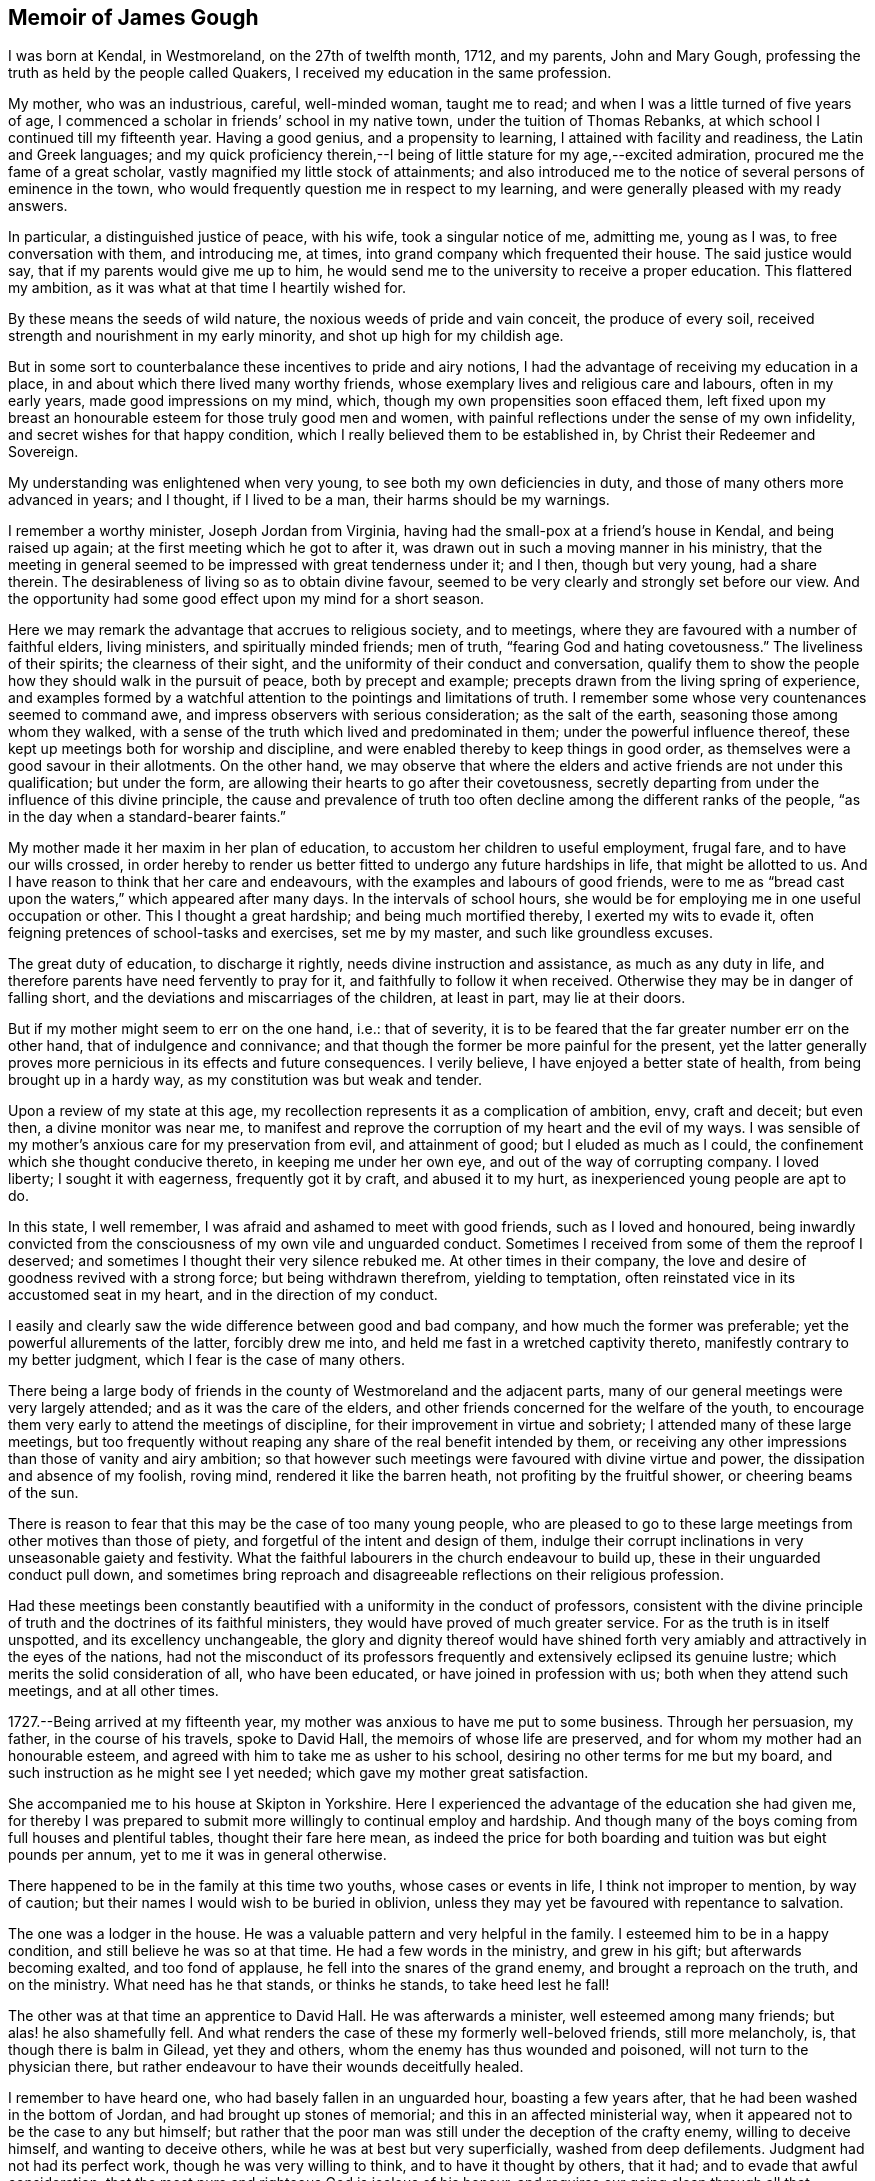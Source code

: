 == Memoir of James Gough

I was born at Kendal, in Westmoreland, on the 27th of twelfth month, 1712,
and my parents, John and Mary Gough,
professing the truth as held by the people called Quakers,
I received my education in the same profession.

My mother, who was an industrious, careful, well-minded woman, taught me to read;
and when I was a little turned of five years of age,
I commenced a scholar in friends`' school in my native town,
under the tuition of Thomas Rebanks, at which school I continued till my fifteenth year.
Having a good genius, and a propensity to learning,
I attained with facility and readiness, the Latin and Greek languages;
and my quick proficiency therein,--I being of
little stature for my age,--excited admiration,
procured me the fame of a great scholar, vastly magnified my little stock of attainments;
and also introduced me to the notice of several persons of eminence in the town,
who would frequently question me in respect to my learning,
and were generally pleased with my ready answers.

In particular, a distinguished justice of peace, with his wife,
took a singular notice of me, admitting me, young as I was,
to free conversation with them, and introducing me, at times,
into grand company which frequented their house.
The said justice would say, that if my parents would give me up to him,
he would send me to the university to receive a proper education.
This flattered my ambition, as it was what at that time I heartily wished for.

By these means the seeds of wild nature, the noxious weeds of pride and vain conceit,
the produce of every soil, received strength and nourishment in my early minority,
and shot up high for my childish age.

But in some sort to counterbalance these incentives to pride and airy notions,
I had the advantage of receiving my education in a place,
in and about which there lived many worthy friends,
whose exemplary lives and religious care and labours, often in my early years,
made good impressions on my mind, which, though my own propensities soon effaced them,
left fixed upon my breast an honourable esteem for those truly good men and women,
with painful reflections under the sense of my own infidelity,
and secret wishes for that happy condition,
which I really believed them to be established in,
by Christ their Redeemer and Sovereign.

My understanding was enlightened when very young,
to see both my own deficiencies in duty, and those of many others more advanced in years;
and I thought, if I lived to be a man, their harms should be my warnings.

I remember a worthy minister, Joseph Jordan from Virginia,
having had the small-pox at a friend`'s house in Kendal, and being raised up again;
at the first meeting which he got to after it,
was drawn out in such a moving manner in his ministry,
that the meeting in general seemed to be impressed with great tenderness under it;
and I then, though but very young, had a share therein.
The desirableness of living so as to obtain divine favour,
seemed to be very clearly and strongly set before our view.
And the opportunity had some good effect upon my mind for a short season.

Here we may remark the advantage that accrues to religious society, and to meetings,
where they are favoured with a number of faithful elders, living ministers,
and spiritually minded friends; men of truth, "`fearing God and hating covetousness.`"
The liveliness of their spirits; the clearness of their sight,
and the uniformity of their conduct and conversation,
qualify them to show the people how they should walk in the pursuit of peace,
both by precept and example; precepts drawn from the living spring of experience,
and examples formed by a watchful attention to the pointings and limitations of truth.
I remember some whose very countenances seemed to command awe,
and impress observers with serious consideration; as the salt of the earth,
seasoning those among whom they walked,
with a sense of the truth which lived and predominated in them;
under the powerful influence thereof,
these kept up meetings both for worship and discipline,
and were enabled thereby to keep things in good order,
as themselves were a good savour in their allotments.
On the other hand,
we may observe that where the elders and active friends are not under this qualification;
but under the form, are allowing their hearts to go after their covetousness,
secretly departing from under the influence of this divine principle,
the cause and prevalence of truth too often decline
among the different ranks of the people,
"`as in the day when a standard-bearer faints.`"

My mother made it her maxim in her plan of education,
to accustom her children to useful employment, frugal fare,
and to have our wills crossed,
in order hereby to render us better fitted to undergo any future hardships in life,
that might be allotted to us.
And I have reason to think that her care and endeavours,
with the examples and labours of good friends,
were to me as "`bread cast upon the waters,`" which appeared after many days.
In the intervals of school hours,
she would be for employing me in one useful occupation or other.
This I thought a great hardship; and being much mortified thereby,
I exerted my wits to evade it, often feigning pretences of school-tasks and exercises,
set me by my master, and such like groundless excuses.

The great duty of education, to discharge it rightly,
needs divine instruction and assistance, as much as any duty in life,
and therefore parents have need fervently to pray for it,
and faithfully to follow it when received.
Otherwise they may be in danger of falling short,
and the deviations and miscarriages of the children, at least in part,
may lie at their doors.

But if my mother might seem to err on the one hand, i.e.: that of severity,
it is to be feared that the far greater number err on the other hand,
that of indulgence and connivance;
and that though the former be more painful for the present,
yet the latter generally proves more pernicious in its effects and future consequences.
I verily believe, I have enjoyed a better state of health,
from being brought up in a hardy way, as my constitution was but weak and tender.

Upon a review of my state at this age,
my recollection represents it as a complication of ambition, envy, craft and deceit;
but even then, a divine monitor was near me,
to manifest and reprove the corruption of my heart and the evil of my ways.
I was sensible of my mother`'s anxious care for my preservation from evil,
and attainment of good; but I eluded as much as I could,
the confinement which she thought conducive thereto, in keeping me under her own eye,
and out of the way of corrupting company.
I loved liberty; I sought it with eagerness, frequently got it by craft,
and abused it to my hurt, as inexperienced young people are apt to do.

In this state, I well remember, I was afraid and ashamed to meet with good friends,
such as I loved and honoured,
being inwardly convicted from the consciousness of my own vile and unguarded conduct.
Sometimes I received from some of them the reproof I deserved;
and sometimes I thought their very silence rebuked me.
At other times in their company,
the love and desire of goodness revived with a strong force;
but being withdrawn therefrom, yielding to temptation,
often reinstated vice in its accustomed seat in my heart,
and in the direction of my conduct.

I easily and clearly saw the wide difference between good and bad company,
and how much the former was preferable; yet the powerful allurements of the latter,
forcibly drew me into, and held me fast in a wretched captivity thereto,
manifestly contrary to my better judgment, which I fear is the case of many others.

There being a large body of friends in the county of Westmoreland and the adjacent parts,
many of our general meetings were very largely attended;
and as it was the care of the elders,
and other friends concerned for the welfare of the youth,
to encourage them very early to attend the meetings of discipline,
for their improvement in virtue and sobriety; I attended many of these large meetings,
but too frequently without reaping any share of the real benefit intended by them,
or receiving any other impressions than those of vanity and airy ambition;
so that however such meetings were favoured with divine virtue and power,
the dissipation and absence of my foolish, roving mind,
rendered it like the barren heath, not profiting by the fruitful shower,
or cheering beams of the sun.

There is reason to fear that this may be the case of too many young people,
who are pleased to go to these large meetings from other motives than those of piety,
and forgetful of the intent and design of them,
indulge their corrupt inclinations in very unseasonable gaiety and festivity.
What the faithful labourers in the church endeavour to build up,
these in their unguarded conduct pull down,
and sometimes bring reproach and disagreeable reflections on their religious profession.

Had these meetings been constantly beautified
with a uniformity in the conduct of professors,
consistent with the divine principle of truth
and the doctrines of its faithful ministers,
they would have proved of much greater service.
For as the truth is in itself unspotted, and its excellency unchangeable,
the glory and dignity thereof would have shined forth very
amiably and attractively in the eyes of the nations,
had not the misconduct of its professors frequently and
extensively eclipsed its genuine lustre;
which merits the solid consideration of all, who have been educated,
or have joined in profession with us; both when they attend such meetings,
and at all other times.

1727.--Being arrived at my fifteenth year,
my mother was anxious to have me put to some business.
Through her persuasion, my father, in the course of his travels, spoke to David Hall,
the memoirs of whose life are preserved, and for whom my mother had an honourable esteem,
and agreed with him to take me as usher to his school,
desiring no other terms for me but my board,
and such instruction as he might see I yet needed;
which gave my mother great satisfaction.

She accompanied me to his house at Skipton in Yorkshire.
Here I experienced the advantage of the education she had given me,
for thereby I was prepared to submit more willingly to continual employ and hardship.
And though many of the boys coming from full houses and plentiful tables,
thought their fare here mean,
as indeed the price for both boarding and tuition was but eight pounds per annum,
yet to me it was in general otherwise.

There happened to be in the family at this time two youths,
whose cases or events in life, I think not improper to mention, by way of caution;
but their names I would wish to be buried in oblivion,
unless they may yet be favoured with repentance to salvation.

The one was a lodger in the house.
He was a valuable pattern and very helpful in the family.
I esteemed him to be in a happy condition, and still believe he was so at that time.
He had a few words in the ministry, and grew in his gift;
but afterwards becoming exalted, and too fond of applause,
he fell into the snares of the grand enemy, and brought a reproach on the truth,
and on the ministry.
What need has he that stands, or thinks he stands, to take heed lest he fall!

The other was at that time an apprentice to David Hall.
He was afterwards a minister, well esteemed among many friends;
but alas! he also shamefully fell.
And what renders the case of these my formerly well-beloved friends,
still more melancholy, is, that though there is balm in Gilead, yet they and others,
whom the enemy has thus wounded and poisoned, will not turn to the physician there,
but rather endeavour to have their wounds deceitfully healed.

I remember to have heard one, who had basely fallen in an unguarded hour,
boasting a few years after, that he had been washed in the bottom of Jordan,
and had brought up stones of memorial; and this in an affected ministerial way,
when it appeared not to be the case to any but himself;
but rather that the poor man was still under the deception of the crafty enemy,
willing to deceive himself, and wanting to deceive others,
while he was at best but very superficially, washed from deep defilements.
Judgment had not had its perfect work, though he was very willing to think,
and to have it thought by others, that it had; and to evade that awful consideration,
that the most pure and righteous God is jealous of his honour,
and requires our going clean through all that humiliation, labour and patience,
which his light in the conscience discovers to be
necessary for repairing the dishonour incurred.
All palliations or softening excuses; all arts to conciliate human compassion and favour,
are but like fig-leaf coverings,
through which the nakedness of transgressors is
manifest to such as are endued with true sight,
and like daubing over destructive breaches with
untempered mortar.--But enough of this digression,
wishing it may prove useful where needed.

1728+++.+++ When I had stayed in my service at Skipton a little more than a year,
my master gave me leave to return to Kendal to see my relations.
He made me the bearer also of a letter to my father, wherein he signified,
that considering my years, he approved of my qualifications and conduct,
and offered wages for my future service.
My mother took little notice of the offer;
but was exceedingly rejoiced at the other part of the letter,
as giving her better hopes on my behalf than she hitherto had.

In the course of the succeeding year, by agreement between my father and my master,
I spent three months with Richard Kennedy, writing master in Liverpool,
to improve myself in writing, and learn some branches of the mathematics.
One seventh-day while here,
having always a great propensity to see towns and places that were new to me,
I went to see the city of Chester, and lodged two nights at Peter Leadbetter`'s;
in my return by Eastham ferry, which is five miles across to Liverpool,
an elderly gentlewoman having got some play-books in the boat, I offered to read for her:
as I was reading, some horses in the boat grew unruly, which terrified her very much;
so that she put by her play-books, and while we were in the boat,
would no more touch them herself, or permit me to touch one of them.

Many remarkable preservations I had in my younger days;
but the most remarkable was during my residence at Liverpool, which happened as follows.
One first-day, in the afternoon, I went with some other boys boating in the dock, which,
by means of flood-gates, was kept so full of water as to keep the ships afloat,
when the tide was out.

We rowed several times from one end of the dock to the other.
At length some rude boys, that were stronger than we, took from us our oar, or oars,
and this in all probability proved the means of our preservation.
For now we found ourselves obliged to work our way with
our hands by the ships to the upper end of the dock.
Just as we reached it, we heard a noise as of the loudest thunder:
climbing up from the boat unto the quay, we soon found that the dock gates,
being grown old were broken down.
The water rushing out in a rapid torrent, bore down all before it,
oversetting and greatly damaging several vessels that lay near.
The frightful nearness of such a danger, and narrow escape from it so affected my mind,
as to invade my sleep that night,
and repeat itself again to my imagination with aggravations of horror.

At the expiration of my three months here, I went to Kendal yearly meeting,
where my father, being just arrived from a journey,
in which he had made his way through Skipton,
informed me that he had agreed with David Hall to bind me to him for four years longer;
this was no agreeable intelligence to me, for although I honoured my worthy master,
yet everything else was not as I could wish it.

I thought I could foresee much hardship to be unavoidably my lot;
yet as my father had so agreed, I thought it my duty to comply.
I endeavoured to put a good heart and face upon it, and so entered upon my part.
During these four years my master was frequently abroad at meetings.
He did not often miss the quarterly meetings at York,
and sometimes attended the yearly meeting at London,
and then the care of the scholars in and out of school lay heavy on me.

Both before my coming to Skipton, and while I was there,
I often had fresh desires kindled in my heart after redemption.
I was clearly shown the necessity of it,
and the danger of delays in a matter of such consequence;
so that I left off playing for a time,
thinking it great infatuation to squander my precious hours in play,
when in danger of my life, and that too forever.
But the most particular reach I had, was at a meeting in our school-house,
under the baptizing ministry of John Fothergill,
whereby I was awakened to vigilance for a season, rising early,
and carefully attending to every step in my business, and the duties of my station.
But soon, the fervour of this sacred flame abated, and I gradually fell back,
and became just what I was before;
yet I did not forget or wholly lose the sense of this day of my visitation;
but often privately lamented my revolt,
and I continued still to maintain a good character among friends.

I do not remember much more than what I have
already intimated in general of these four years,
save that one time, when my master was abroad,
I thought myself hardly and unreasonably used,
and thereupon conceived a design to run away by night, it being moonlight;
but that kind Providence whose fatherly care was over me,
when I was too little careful for my own well-doing, withheld me.
When the time proposed for putting my design in execution arrived,
the pernicious consequences of such a procedure, were so clearly manifested to my mind,
that I was discouraged from the attempt;
and therefore concluded patiently to endure what might be permitted to befall me,
till the termination of the time contracted for,
might bring me my release in a reputable and conscientious way.

Near the expiration of my time I wrote to some of my friends, acquainting them,
that I intended to try some new place,
and received a letter from my good friend John Wilson of Kendal,
signifying that Alexander Arscott of Bristol needed an usher,
and offered twenty pounds per annum.
Which offer I readily embraced.

1733.--Leaving Skipton, and the yearly meeting at Kendal approaching, I went there,
stayed a few days with my mother, and then set forward for Bristol.
In my way at Wolverhampton, standing at the door of the inn where I alighted,
I saw a crowd of people passing by, and heard it was a Quaker`'s funeral;
whereupon I went to it, and our friend Joshua Toft,
whom I do not remember to have seen before, attended it,
and was raised up in a large and living testimony, whereby I was afresh reached,
and considerably tendered, and from there proceeded on my way,
under renewed impressions of good upon my mind, to Worcester.
There I met with William Beesley going to Bristol yearly meeting,
with whom I went in company to Gloucester,
but my horse being tired I was forced to leave him behind,
and walk the greatest part of the remainder of the way in my boots.
In a few weeks after, that worthy minister and elder, John Richardson, of Yorkshire,
landed in company with Robert Jordan from Pennsylvania,
who bought my horse for the same price it cost me.

My good master Alexander Arscott, was like a kind and tender father to me.
He was the eldest son of the parson of Southmolton in Devonshire,
and himself educated at the university of Oxford,
with intention to fit him for the same function.
But when he was just ripe for preferment, and might have had a fair prospect that way,
his father being well beloved and respected among the great men in that country,
he turned his back on all prospects of this kind, being convinced of the blessed truth.
This was a great mortification to his father and mother,
who would both sit weeping by him in the bitterness of their hearts,
as I have heard him relate.
This, he added, pierced him deeply,
as he sincerely desired to be a dutiful son to tender and indulgent parents.

A cloud came over his understanding,
and the enemy in his own breast suggested that he was acting quite wrong.
But as he humbled himself before the Most High, imploring his direction,
he received a fresh sight that he must forsake father and mother for Christ,
and be faithful to the manifestation of his will, through all events.
His parents became afterwards better reconciled to his change,
when he was settled in good business in Bristol,
where he kept a school for the children of friends and others,
from that time till his decease, being about thirty-five years,
and proved helpful to the rest of his father`'s family, in procuring them by his interest,
places for getting a livelihood.

I came up to Bristol quite plain in my garb,
as David Hall would not allow any other in his family;
and it being the time of the yearly meeting,
at a friend`'s house I fell in company with some well-minded friends,
one or more of whom observed to me,
that sundry young people had come up in the same way
from the north of England to the southern parts,
particularly to London and Bristol;
and after being there a while they ran into the fashions of those places,
till they even outstripped the native inhabitants.

I had not only been educated in plainness,
but also been inwardly convinced of the foundation on which it stood;
and upon hearing this account of the ridiculous
folly and instability of my country folks,
I was sorry that they had given occasion of such remarks to their dishonour,
and took up a resolution to continue steady in my old plain way.
I do not know that I suffered any external disadvantage by it; but if I had,
the cause of truth is worth suffering for,
and the Almighty rewards patient suffering in a good cause.
But I found that good friends seemed to love me the more on this account;
and even others, who were conscious of their degeneracy seemed to respect me,
as apprehending me to be better than themselves;
and I had most peace of mind in continuing in my customary plainness,
though I was like a speckled bird,
there being even then very few plain-dressed
young people or others in the meeting of Bristol.
I have observed that deviating from this path of plainness, which Truth leads into,
and making departures in dress,
opens the way to intimate connection with young people out of our Society,
or libertines in it;
and so leads further and further from a due
subjection to Christ`'s kingdom and government,
often making them forget and lose the good which they formerly professed,
and consequently draws them along into the utmost danger.
Whereas adhering to the truth and its plain path,
opens the way for safer and more profitable and edifying connections,
as I often found here, to my solid inward satisfaction,
which I hope I shall never forget.

I was now removed far from all my connections, my parents,
relations and the place of my nativity; and was here as a stranger in a strange land,
having at first little or no acquaintance in my new residence.
In this solitary situation, it pleased divine Goodness to take notice of me,
and to favour me afresh with a merciful and reaching visitation of his love to my soul,
and more clearly to reveal his Son in me, whereby I was given plainly to see,
that my safety here and happiness hereafter,
depended upon my yielding faithful obedience to his requirings,
as manifested by his light in my heart;
and that his requirings would be only what tended to my real good and lasting welfare.

This was a day of my soul`'s espousal to Christ Jesus.
I was overcome with his love,
and with admiration of his condescending goodness to such an unworthy creature.
It being the day of the Lord`'s power,
I was ready and willing to do anything that I saw I ought to do.

Having a strong inclination to poetry,
I had sometimes at Skipton indulged my fancy therein.
But now when the Lord`'s power took hold of me,
I sacrificed all my idols and burned all my collection of poems,
even though some of them were on what would be called good subjects;
for they had too much attracted my mind, and engrossed my thoughts.
I was made sensible that these poems were not my proper business,
that they took the place of what was really so, and therefore I gave them up.
I now saw that I must shut out and leave behind
me what others generally crave and pursue,
namely: the vain desires and delights, which lead away the mind from that great Being,
who woos us to true happiness.
And indeed my whole delight was in the company of Christ my dear Lord and master.
I was directed by him to do all things well, and to bear all things with meekness.
As on my part I carefully regarded and practised his directions,
my soul enjoyed the sweet sense of his approbation.
I preferred this before all the world,
which I saw to be of little value compared with the favour of its Almighty Creator.
To please him I thought well worth all the toil and suffering of the day;
and the desire of doing it, increased my industry and strengthened my patience.
Thus I enjoyed a good time,
and was often overcome with the love and kindness of my dear Redeemer.

In him I had now a father, a guardian, and a friend, and an excellent one indeed,
who embraced me with the most engaging affection,
when I applied myself to do everything rightly.
All friends and relations, with all kinds of enjoyments seemed to center in him alone,
for he alone amply supplied all, and having him was having everything that was good.
In his presence there could be no lack.
It was then no hard matter for me to deny every corrupt desire, for his sake;
and to renounce the objects which had formerly pleased me too well,
and of which I had been foolishly fond; and yet for the rejection of these things,
which had done me no good, but harm, I ever found him a rich rewarder.

In his presence I could envy no man, however rich, eminent or seemingly happy;
but I loved all men as his workmanship, and wished that all would come to him,
and in and with him be truly happy forever.

Bidding farewell to the world and its vanities,
whose beauty and alluring lustre were tarnished and eclipsed in my eyes,
through the superior brightness of the Sun of Righteousness shining in my heart,
I loved solitude that I might seek him, who was now become the life of my life,
and wait for his fresh appearing to me,
who brought with him not only light to show me my blemishes and defects,
but animating fortitude, fervent desire,
and divine help to withstand and surmount corrupt habits and propensities,
and vigilantly, in the secret of the soul,
to guard against the first rising of any imagination, or inclination,
that was not consistent with the pure holy discoveries of his blessed Spirit.
Thus, with the royal Psalmist, Ps. 16:11. "`In his presence I found fulness of joy.`"
My mind was moulded into a divine frame, a new creation of pure love to God and to men,
wherein the heavens and the earth in a sweet harmony, seemed to show forth the power,
wisdom and goodness of the one good Father and preserver of the whole.
I rejoiced that I had lived to see such a day,
wherein I had a sure evidence in my own bosom, of being translated to a better world,
to live forever united to him and his, if I should then be snatched from this.

Happy had it been for me, had I continued on steadily in my progress towards perfection,
through following his guidance towards it; but being in a great city,
I sometimes looked out, and thereby again raised sensual desires,
which demanded to be gratified, and were too often obeyed, when in my power,
by which I again did harm to myself,
and gave away my inward strength and fortitude for walking faithfully,
as Sampson gave away his to Delilah.
Yet I still bore a good character,
and many looked upon me as a young man of steady conduct;
but by a painful feeling of my own instability I knew myself better.

A good condition is easily lost,
for lack of duly observing our blessed Lord`'s direction to watch and pray,
lest we enter into temptation.
While I observed this, I daily and hourly found the benefit of it,
in my rising up and lying down, and on my bed in the night season,
having my heart and affections wholly set on Christ,
and the great end of his having given me existence,
blessing his name for so revealing his goodness to me, renewing covenant with him,
and watching against every thought that had a tendency to carry away my mind,
and separate it from him.

I rose early, implored him to direct me how to spend every part of the day,
most to the honour of his name;
and to aid me to exert myself in the full discharge of my duty every way;
and O! many times in the day,
great peace and solid satisfaction flowed in my soul
for attending to and following his internal directions.
Everything went well and in proper order, through this constant care to walk exemplarily,
and act faithfully in the duties of my place and station in life.
And many times in the evening of a well-spent day,
my soul overflowed with the sweet earnest of the heavenly and everlasting reward,
reserved for perseverance in well-doing.

Sometimes to everybody that I saw, I felt great love to rise in my heart,
and a tender well-wishing desire for them,
that their souls might partake with mine of the hidden
treasures of the unutterable love of Christ,
and the joy of his salvation.

May I never forget the day of this his most engaging kindness, and of my espousals to him.
I may say truth is truth, unchangeably excellent, holy, pure and perfectly good.
It leads to everything that is best, and upholds in it,
and rewards for every act and instance of self-denial in obedience to its dictates.
Ever worthy to be admired, adored, reverenced,
loved and served by all the nations in the world,
as that which alone would make all happy in true love,
and preserve all in pure and spotless order everywhere.
So would earth resemble heaven, and its inhabitants be linked in a holy,
blessed society with Christ, with angels and the spirits of the just made perfect,
in enjoying together the brightness of his presence, in whose presence is joy,
and at whose right hand are rivers of pleasure forevermore.
For this our Lord prayed to his Father on behalf of his disciples;
"`sanctify them through your truth, your word is truth.`"

I continued in Bristol upwards of four years, living with my worthy master,
for whom I had a great and deserved esteem,
as assistant or usher in his school to the time of his death,
which happened the latter end of my fourth year there, he being seized with a disease,
which gradually weakened him,
till at last in a sweet frame of mind he departed this life,
generally regretted by friends and others, having been a man remarkably serviceable,
not only as a member of religious, but also of civil, society.
His character for integrity being so universal that he was very much
employed in determining differences between his fellow citizens,
either as arbitrator or umpire.

So that to the blessing of the peacemaker, he might seem to have a title above most.
His funeral from the Friars meetinghouse was attended
by a very great number of friends and others.
Four friends appeared publicly to a very crowded audience, namely, James Tylee,
Daniel Badger, Isaac Sharpless and Thomas Gawthrop.
The next day the men`'s meeting elected Jonathan Nelson, schoolmaster of Reading,
to succeed him,
and desired me to keep up the school till it might be convenient for him to come,
which I did, and at his coming resigned it to him.

1737.--Being informed that friends at Cork in Ireland needed a schoolmaster,
I agreed to go there to serve them in that capacity;
so calling to see and take leave of my brother,
who lived with Thomas Bennett at Pickwick, in Wiltshire,
in the station of usher to his school, I went from there to Gloucester,
and was at the two meetings there on first-day, which were poor small meetings.
On second-day I rode to Worcester,
and stayed there at my kind friend William Beesley`'s over third-day.
The week-day meeting there, was to me a tendering season,
both in silence and under the lively ministry of old John Corbyn.
Towards the week`'s end I reached Kendal, where I stayed two or three weeks;
during which stay, my father took a fever and died.
A day or two after his funeral, I left Kendal and returned to Bristol, from which,
after waiting sometime for a wind, I took shipping for Cork,
in company with doctor Rutty of Dublin, who had been at the yearly meeting in London,
and among his relations in Wiltshire, and was also waiting for a passage to Cork.

I was affected with an awful impression on my first embarking;
which put me on considering on what foundation I ventured my life upon the water.
On that head I was soon favoured with inward satisfaction,
and resignation to divine Providence.

The wind being unfavourable, we had a very tedious passage,
being ten days on the water from Pill to the cove of Cork.
It was late at night when we landed at the cove,
and next morning went up in a boat to Cork,
where I lodged about two weeks at Jonas Devonsher`'s, a friend of a large estate,
his two sons being under my tuition;
and afterwards boarded in a friend`'s family till I married.

The meetings of friends in Ireland, and particularly in the province of Munster,
not lying so contiguous as in many parts of England,
could not so conveniently be joined together,
to constitute monthly or men`'s meetings of discipline,
for transacting the affairs of the church.
In these parts each particular meeting was a men`'s meeting in itself,
and some of the meetings being greatly reduced in number,
it became the concern of friends to recommend to the larger meetings nearest to them,
the care of visiting these little meetings frequently, to inspect their state,
and help them by advice and counsel, as occasion might require.
Two of these meetings, those of Bandon and Youghal,
were under the care of Cork men`'s meeting,
which was constant in appointing visits to them at the stated times.

Being now a member of Cork men`'s meeting,
to which I was recommended by certificate from Bristol,
it fell to my lot in company with other friends,
to go upon a visit to the meeting of Youghal;
where I met with Mary the daughter of John and Martha Dobbs, of said town,
a plain and orderly young woman.
I found my affections closely engaged towards her;
and having proposed to her parents my desire to address her in order to marriage,
and obtained their consent, after sometime we were married there,
according to the good order used in our Society.

John Dobbs, her father,
being convinced of the truth while he was a student at the university of Oxford,
was for his fidelity to his religious convictions, disinherited by his father,
Richard Dobbs, Esq., of Castle-Dobbs near Carrickfergus,
of an estate worth several hundred pounds per annum, he being his eldest son.

His father left it to a younger son,
who was to pay my father-in-law ten pounds per annum out of it,
which during the lifetime of that son was but indifferently paid,
and by his prodigality the estate was involved.
But his son Arthur Dobbs, late governor of North Carolina,
succeeding to the inheritance thereof, voluntarily doubled the said annual sum,
and paid it punctually.
My father-in-law having studied medicine at the college, practiced it with good success,
and great Christian charity to the poor, so as to save little from his income that way.

He had been the favourite of the family, but upon his joining in society with friends,
and giving up his whole heart to follow the discoveries
of the light of Christ in his conscience,
he was treated by his father with great severity as a rebel,
and then cast out as an alien.
So that he might well be said to have forsaken father and brethren, and sisters,
and houses, and lands for Christ`'s sake; and like faithful Abraham,
to have offered up to the Lord whatever was dearest to him in this world,
and to have trusted in God, which was doubtless counted to him for righteousness.

Being beloved by friends, he was urged by some to have recourse to the law,
for the recovery of the family estate as his birthright,
which he had done nothing to forfeit, and assistance offered him for doing it.
Whereupon he was prevailed with at length to make a beginning;
but not having that inward peace with Christ which he preferred before all the world,
in the first step of contention, he put a stop to all further proceedings,
and rather chose to confide in God without it.

For a more particular account of him,
see the [.book-title]#Collection of Friends`' Sufferings#, vol.
ii. and doctor Rutty`'s [.book-title]#History of the Rise and Progress of Truth in Ireland.#
Of him I have only to add, that he made a joyful and happy exit out of this world,
in an exceedingly thankful and triumphant state,
with a full assurance of going to live forever in a better.
He died about seven or eight months after our marriage.

His wife Martha Dobbs, was convinced of the truth before their marriage,
by the dying expressions of that handmaid of the Lord, Deborah Sandham.
She had a few words of public testimony in meeting, survived her husband some years,
and died in a good old age, having been a heavenly-minded woman.

Previous to my marriage, a small lot of ground offering for building on,
which was very convenient to my school,
and the carpenter reckoning he could run up a
neat small house for a sum I could then spare,
having in my employment in Bristol and here saved so much,
I adventured in conjunction with a friend, to take the ground and build upon it,
and the house was finished a few weeks after our marriage;
but the cost of it came to double the sum the
carpenter had proposed it might be built for.
This and some other things filled me with gloomy apprehensions,
and I became very dejected in my mind in consideration of my circumstances,
finding I had gone too far, and owed what I was not able to pay.
However, as my intentions were honest,
and my anxiety great that I might not by any misconduct blemish the truth,
which I had been instructed so highly to prize, by industry and frugality,
and through divine assistance, in some time I got over this difficulty,
and paid every farthing.

It may perhaps appear to some, that the recording of such transactions,
is of little importance or edification to uninterested readers;
but it has not appeared so to me.
The account of these difficulties, which for lack of due care and forethought,
and a constant, and deep attention to the unerring guide, we fall into,
though more humiliating, may perhaps be no less useful for caution,
than those experiences, which we can review with more heart-felt satisfaction,
are for encouragement and imitation.
Truth has ever led to integrity, punctuality and upright dealing in our outward affairs,
and to limit ourselves to few needs, and a humble condition in life,
rather than invade or risk the property of other men.
We cannot all get a deal of the treasures of this world,
nor is it necessary to our well being.
"`A man`'s life consists not in the abundance of the things he possesses,`"
but we may all live on a little,
if our minds be kept humble,
and the sensual appetites be subjected to the cross of Christ.
My view in relating how I was, undesignedly indeed,
involved in embarrassed circumstances, is for a caution to inexperienced young persons,
to be very considerate and careful in their expenses,
that they be neither lavish on things needless or superfluous,
nor in things otherwise convenient and lawful,
in a measure disproportionate to their ability to support clearly out of their own,
with honour, reputation and a good conscience;
for in this circumstance things lawful in
themselves are not lawful or expedient for them,
that so the profession of truth may not suffer reproach by their miscarriage,
as it has done by that of too many others,
to the great regret of the honest and right-minded of our religious Society.

Furthermore, the narrative of these difficulties and anxieties,
that attended my first setting out in the married state,
seems to me to convey this instructive lessons to all single young persons,
who have not good patrimonies, or are not yet well settled in some business,
proper to maintain a family, that if they would do well in the world,
they should not be hasty in this weighty affair;
but consider wisely before they proceed toward it.
While single they have only themselves to care for,
and if they keep their hearts stayed upon the Lord, which is far easier for them to do,
than when weighed down under a load of care and encumbrances,
and come up faithfully in the way of their duty, they will be happy.
And by all means let them beware of entering into this most interesting engagement,
which is for life,
on which the happiness or unhappiness of this life very principally depends,
and by which that of the next may be very materially promoted or retarded,
till they see that the Lord opens their way, and conducts them in it.
Then the marriage will be honourable, the married will be like-minded,
standing in the counsel of best wisdom,
will be truly helpmates to each other both in their temporal and spiritual concerns;
joining together with united and prepared hearts in religious and family duties,
and strengthening each other`'s hands for every good word and work;
minding the in-speaking Word, more than the attention or opinions,
the approbation or censures of the world.
Such if they have but little of earthly treasure are happily married.
But on any other terms, whether married or unmarried, people are not in a good way;
and it is infinitely better to be married to Christ,
than to be married ever so grandly in the world, out of the divine counsel and covenant.

As I had a religious desire in my choice, and that I might be rightly directed therein,
I had reason on the whole, notwithstanding these outward discouragements aforementioned,
to hope that I was so.
For my wife was the child of good parents,
from whom she had received a religious education, of orderly conduct,
innocent and well inclined, and we were in a good degree favoured together of the Lord,
she being free to give me up to every service I thought it my duty to engage in.
Upon my first visit to her,
the sense of truth and the solid edifying conduct of her worthy parents,
deeply fixed the best impressions on my spirit, so that in my return home to Cork,
twenty computed miles, my thankful heart was like a cup filled,
the tears of divine joy overflowed, and ran down my cheeks the greatest part of the way.
In this thankful frame I reached Cork, and my friends there,
who generally had a love for me, were pleased to see me,
and to hear such account as I had to give.
But then this good went off, and the instability of nature succeeded in a great degree,
though still mixed with a reverent view to the better part.

1739.--About four months after our marriage, being at a meeting at Youghal,
my heart was bowed in reverent fear,
and filled with the sweet influence of God`'s universal love.
It then appeared to be my duty,
in the clearness of that light and the strength of that love, to call to,
and invite those present to come to Christ, and yield grateful obedience to his laws.
I had been for several years before,
fully persuaded that this would be required of me as a duty,
and had desired never to dare to venture upon it until it should be so required.

Upon this duty being clearly presented to me in this meeting,
discouragements and obstacles poured into my mind in abundance, such as,
that if I should deliver the words imperfectly, I should be exposed to much speculation,
and become the immediate subject of conversation among
such as love to catch and propagate matter of amusement;
that perhaps the like duty might never be required of me again,
and in that case I should be likely to be talked of for many years,
as one who had begun and not gone on.
Instances occurred of such as had preached among us for a time,
and had either dropped it and fallen away, or had on one account or another,
incurred a public and general dislike or disgrace,
and that therefore it might be safer and better for me
to rest quiet with good wishes for the people,
and to exhort in a more private way, as I might have opportunity,
and a fresh concern on my mind.
These grounds of hesitation detained me till a friend
kneeled down to conclude the meeting in prayer.

I then saw clearly,
that if the meeting should break up without my uttering the exhortation,
which was fixed with so much weight upon my mind,
I should unavoidably incur the stings of conscious guilt, and the crime of disobedience.

Therefore not attending to the friend`'s public prayer,
my mind was earnestly and closely exercised in mental supplication to the Almighty,
that he would give ability to be faithful.
I had a hard struggle and conflict on this occasion;
but at length the power of divine faith prevailed,
to the shutting out and putting to silence all manner of discouraging apprehensions.
And when the prayer was ended I dared not sit down,
fearing I should not have power to rise again in time; but turning about to the meeting,
and seeing some of the people staring me in the face, such was my weakness,
that I raised up my hat, and holding it before my face, I spoke the words,
which had lain with weight on my mind, and sat down.
A flood of divine joy poured into my heart, and filled it all the day;
I went in this frame of mind into several friends`' families,
and my heart being still melted with divine love,
the tears of joy and thankfulness flowed down my cheeks,
which some ignorantly mistook for trouble of mind, saying one to another, they pitied me.

It was indeed a memorable day to me;
for I seemed to myself to be raised above the
sordid and sinful inhabitants of this world,
and to be admitted a partner of the blessed society of saints and angels,
and spirits of just men made perfect, through entire obedience rendered to their God.

I had a full assurance in myself, that if then sudden death should seize me,
I should immediately go to that blessed society,
to live in a holy and happy communion with them forever, to adore that God and Sovereign,
who had so infinitely favoured us.
And this is the very nature of that truly excellent religion,
with which our dear Redeemer came to bless mankind.

I might give some account of my services and of good effects
arising from my obeying the divine manifestation;
but accounts of that kind I leave to those who
have steered more steadily than I have done,
and think it more proper for me to look to the other side of my case,
and that with shame and confusion of heart,
mixed with humble admiration of divine goodness, which has hitherto been great,
and blessed me with a few heavenly and good days,
wherein I should not have been afraid of death,
or of the awful and tremendous judgment which is to follow it.
Oh! that I may, through faithfulness on my part, attain the like again,
and that my last day may be my best day.
But alas, a consciousness of unfaithfulness in several respects is my present companion,
though not with my will, or by design;
but through lack of maintaining a proper vigilance and devotion,
and thereby losing the fortitude which I have sometimes been invested with.

Many of our dear, honourable friends of the first generation in our Society, appear,
from the time they were drawn to the pure fountain of light, life and love,
to have adhered thereto with immovable steadfastness to their last moments;
and a few I have known in my time who have arisen, and steadily persevered,
considering the degeneracy of the age,
in a faithful attachment of soul to that grace and truth, which is come by Jesus Christ;
and that have washed their robes white in his blood,
and have kept their garments unspotted.
But very few have come up to this height,
and so continued as with their feet fixed upon Mount Zion;
very few have got over the opposing mountains of human respect, selfish regards,
sensual appetites, desires of the ease, honours, or profits of this world;
all which tend to debase the soul, darken the judgment,
eclipse the brightness of heavenly light; blunt the edge of godly resolutions,
and contract the corrupting leaven and spirit of the world.

It is lamentable to reflect how many in our age,
even of the anointed sons and servants of the Lord,
have by these means gradually declined and dwindled, and at length totally fallen off,
as Judas did from Christ, and Demas from his faithful apostle,
and made shipwreck of faith and of a good conscience,
and brought lasting disgrace on themselves and that good cause
in which they had been humbly and honestly engaged.
Yet truth changes not; it is the same still, and still able to preserve from falling,
to build up, and to give an inheritance among the sanctified.

I remember that the above considerations made me earnestly pray,
that since I had given up, and put my hand to the plough,
I might never look back to Sodom again, like Lot`'s wife;
but rather suffer anything in this world,
than disgrace the cause of truth and righteousness.

Encouraged as above, I proceeded to minister in public meetings,
when I had something given for that end,
through which exercise my gift became gradually enlarged.
But alas!
I too often made false steps in my public ministry, as well as in my thoughts,
words and actions in private conduct,
for lack of self-love being more mortified and subjected to the spirit of Christ,
which teaches divine wisdom.

Being of an active natural disposition, it became a cross to me to be silent,
when it was best to be so.
And sometimes after I stood up I continued too long,
till the testimony as to the life of it, flattened and grew tedious to the hearers.
I wanted too, to imitate some others, who I thought, preached finely.
Thus the enemy of man`'s happiness continually seeks to
tempt every class in the church militant.
As the eye is kept single to the holy Head, and the body full of light,
in the light he is discovered in all his approaches and transformations;
but I was not constantly enough on my guard against his stratagems,
and therefore was sometimes seduced even to think I did well, when I was zealous,
though not according to true knowledge,
nor to the honour of the great name of Christ our Lord;
for he is most honoured by the subjection of self; and by divine love,
coupled with humility and patience.

Among the many good institutions which the discoveries
of celestial wisdom have established in our Society,
is that of faithful elders appointed to watch over the flock, and over the ministry,
which has been found to be very useful.
And though the love of self-honour made me sometimes bear hardly the reproof of a friend;
yet I have afterwards, as in the cool of the day, discerned the expediency of it,
and been induced to desire to be more careful in future,
and to be willing to receive advice, as well as to give it.

O you, whom Christ calls into the work of the ministry, or any other office,
give up your lives to him and it, both to do and to suffer what he may order or permit;
for the vessels of the Lord`'s house are to be of beaten gold.
Every son whom he loves he rebukes and chastens.
Then ever receive with a good mind, the counsel or the reproof of a friend.

If others revile and taunt in bitterness and wrath; in haughtiness and insult,
as whoever will live godly in Christ Jesus, must suffer persecution;
yet all things will work together for good to them that
steadily abide under Christ`'s government.
Our nature having in it much dross, and by long habit contracting an increase of it,
cannot be refined from it, but by fiery trials, nor have its evil humours purged out,
but by drinking the bitter cup.
Applause pleases the creature, but greatly endangers it.
Suffering in spirit, though more painful, is more safe.

O then! you who have rightly begun, and favourably advanced in the work of truth,
or of the ministry, look well to your standing,
and guard against the transformations of your unwearied enemy.
When we first began, our single view and desire was to obtain divine approbation,
and that peace of soul, which results from it; to die to ourselves and all the world;
to know no man after the flesh, nor be known by them; but only to know the Lord,
and to walk and act under his immediate notice and approving favour.
But afterwards there has mingled herewith, the desire of human notice,
of popular applause, of worldly advantages and indulgences.

Thus some ministers, as well as others, who have given up their names to follow the Lamb,
have slipped into a mixed state.
In them the spring once pure, has become muddy, and the sacred fervour has dwindled.
Though they have retained the form of godliness,
yet its conquering power and fortitude have gradually died away,
and left them as weak and unable to resist temptations,
as those who have never assumed that form.

This has been the case of many dry worldlings and sensualists in our Society, who,
far from helping the cause, which they professed a value for, have greatly hurt it,
and given a handle to libertines to make both it and them, the subject of their derision.

When the humble regard and love of God singly presided in my heart,
then I have been disposed to receive the advice or the rebuke of a friend,
in the love in which it was given, and to bear with Christian meekness,
the taunts and insults of insensible hearts and unguarded lips, undisturbed thereby;
but when I have slidden off this foundation, then they have discomposed my mind,
and agitated it with selfish and uneasy resentments.

I have not so often met with this kind of returns to my ministry, as applause,
which indeed is an intoxicating and pernicious cup for any to drink without great fear.
It raised the spirits with a false alacrity; elevates the mind with self-conceit,
and an imagined superiority to others, leads into an evil emulation,
and even to slight those who are in a much better state,
dwelling in the valley of humility, subject to Christ the beloved of their souls.

It is hard for the creature not to be pleased with praise, and to offer it to him,
to whom alone it is due; or after being at any time signally honoured,
to return like Mordecai, dismounted, stripped of the royal robes, and to sit in a silent,
abject condition, at the king`'s gate, waiting on him in poverty of spirit.

As applause is dangerous, so the affections of the people,
if not kept under proper government, both by the minister and his hearers,
have a snare in them, as indeed has every object of our senses,
without maintaining an inward watchfulness;
these things not being the proper mark or prize of a minister or a Christian.
It is base to play the harlot with corrupt self, and deck it with the Lord`'s jewels.
For if we take these rewards of our labours,
we are in danger of losing that which he gives to the faithful,
which is the one true and durable reward.

The spirit of the gospel directs us, to submit ourselves, or give way, one to another,
to be abased, and prefer others; the strong to take the weak by the hand,
and all to imitate the holy pattern of Christ, who was meek and lowly in heart,
and stooped to wash the feet even of his disciples and servants.

It was he by his Spirit, who not only raised up a living ministry in our Society,
but by the same spirit animated our faithful
predecessors to establish a salutary discipline therein,
upon the same foundation; and raised up and gifted men and women for valuable services,
conducing to the edification and strengthening of one another in piety.
Often have I sat in meetings of discipline greatly humbled,
tendered and revived in my spirit,
with fresh resolution to renew my diligence in my journey heavenward.

One branch of this discipline, namely,
the institution of meetings of ministers and elders, I highly regarded.
For when we have, in a sense of our entire inability without his help,
prostrated ourselves together before the most high God,
he has graciously vouchsafed to open the living springs of counsel,
suitable to the several states and stations present,
tending to stir up to diligence and devotedness in his service,
and pointing out in the opening of gospel light,
the snares and dangers waylaying the spiritual traveller in his journey.

Often have these meetings, when we have been thus prepared for them,
cemented us together in a humble engagement of soul toward God.
Tender love has abounded, which has made us dear one to another,
as children of one family, and fellow-labourers in the highest and best cause.
Christ our Lord has favoured us with his presence and sovereign power,
and made us partakers together of his heart-tendering goodness,
and of a near communion and divine fellowship with him through his Spirit,
and with each other therein, renewing our ardent concern for the honour of his Name,
and the promotion of his truth.

But when this preparation has been lacking,
and inattention and absence of mind have taken place,
then we have been barren as the dry heath; and like the earth, covered with darkness,
without form and void, when the spirit of the Lord moved not on the face of the waters.
Both the immediate and instrumental springs of lively
and clear counsel and consolation have been closed up,
and the edification and watering of the flock withheld.
This has caused living zeal, and even the attendance of those meetings to decay,
and to yield to temporal affairs and temptations, to the hurt and loss of many.

May these considerations move ministers and elders more particularly,
to seek after the preparation requisite for assembling in the name and power of Christ,
and under a renewed concern for their individual preservation,
as well as for that of their brethren and sisters,
that they may thereby be comfortably enlivened, and enliven one another to all goodness,
as men and women redeemed from the world, and fellow-citizens of the New Jerusalem.
Then, of great and valuable benefit indeed, would these solemn meetings be,
as heretofore, when faithful labourers in the Lord`'s service, dignified,
adorned and upheld them.

When I had resided about three years in Ireland, my brother John,
whom I left in the service of Thomas Bennett, at Pickwick, Wilts, as noticed before,
being desirous to fix his residence in the same nation with me,
at the expiration of his fourth year there, resigned his place of usher to that school,
in order to remove to Ireland; and going first to see our mother and relations at Kendal,
she concluded to accompany him in order to pay us a visit of a few weeks,
and about the middle of the summer, 1740, they both arrived at Cork.
After about five weeks abode with us, my mother inclined to return home;
and I having a concern on my mind to visit my native country in the service of Truth,
my brother`'s arrival opened the way to set me at liberty--he
willingly taking charge of my school in my absence.

I concluded to accompany my mother in her return;
and having laid my concern before the men`'s meeting and obtained their certificate,
and soon meeting with a vessel bound to Whitehaven, we embarked therein,
and had a favourable passage, being only about forty-eight hours from port to port.

This journey took me up about five weeks,
in which time I visited the meetings of Friends pretty generally,
through the counties of Cumberland, Westmoreland and Lancashire,
and part of the north of Yorkshire,
being frequently much favoured by the Master of our assemblies,
and often enlarged in the love of the gospel among my former relations,
friends and neighbours, many of whom were glad to see me,
and I was nearly united to them in the unity of the one spirit, the bond of peace.

[.offset]
+++[+++Here a sheet of the original is lost, which I have not been able to recover;
I regret the loss, not only as it occasions a chasm in the narration;
but by the recollection I have of my brother`'s
epistolary and verbal relations of this journey,
I apprehend we are deprived of some occurrences, worthy of preserving.
One in particular I have heard him relate in terms so lively and affecting,
as indicated it had fixed a deep impression on his mind; so that,
I think he would not pass it unnoticed.
When he came to Pardshaw meeting in Cumberland,
he received intelligence that our ancient valuable friend,
that faithful minister of the gospel in his day, James Dickinson,
was then confined by sickness, and apparently near his close,
whereupon he went to pay him a visit, and found him in such a happy,
heavenly frame of mind, as made the opportunity very tenderly affecting and edifying.
Raised above the world he was departing from,
and well prepared for that celestial mansion,
he was favoured with a lively hope of being shortly admitted into;
in this his concluding scene, among other affecting expressions he related of his,
I recollect the following, in purport;
"`I have served the Lord and his truth in my generation,
and now I feel the blessed reward thereof:
the accuser of the brethren is cast down as to me,
and my peace with God is sealed forever.`"
This, he related was delivered in such a feeling, powerful and affecting manner,
as greatly tendered his spirit, and left the best impressions upon it,
animating him to fresh and ardent desires, so to fulfill his ministry,
and walk through life, as that he might die the death of the righteous,
and that his last end might be like his.
And indeed, what scene in this life more dignifies humanity?
What school is more profitably instructive than the deathbed of the righteous,
impressing the understanding with a convincing evidence,
that they have not followed cunningly devised fables, but solid, substantial truth;
that there is a measure of divine light and grace in man,
which if duly minded and obeyed,
is sufficient to preserve through all the vicissitudes in life,
to give him the victory over his spiritual enemies, and in the end over death,
hell and the grave.]

[.offset]
Returning to his Journal--

I was at a general meeting at Crook, about four miles from Kendal,
which was eminently favoured, and after it, went to lodge at Lydia Lancaster`'s,
a valuable minister, and a mother in Israel.
Next morning went to their meeting at Colthouse near Hawkshead,
and after meeting went to William Rawlinson`'s to lodge.
Next morning in very wet stormy weather, I went to Height meeting.
Most of the friends belonging to it lived at some miles distance;
yet they generally attended, and I believe were thankful that they did so,
the cementing virtue and power of the gospel so prevailed therein.

After meeting I went with James Rowlandson`'s family to his house at Frith.
His daughter Jane had for a little while past appeared
at times in the public ministry in our meetings.
So much of tenderness, and of inward fervency toward Christ the beloved of her soul,
prevailed in her, as to make deep and lively impressions on my mind.

Next day, that family accompanied me over the sands to a meeting at Swarthmore,
and I returned with them, and from there back to Kendal.
The said Jane Rowlandson afterwards married George Crosfield, became a valuable minister,
visited Ireland twice while I lived there, and the continent of America once.

In the course of this journey I was favoured with the
company and countenance of sundry friends,
whom in my younger years I had held in estimation,
by reason of the good impressions I received from their exemplary lives and labours,
as before noted in its place.
My quondam master, David Hall, treated me with affectionate respect;
he had buried his former wife, who was my mistress, and married again.
He and his wife accompanied me to a meeting at Airton.
I lodged at Thomas Anderson`'s, a friend in the ministry,
who visited Ireland in company with David Hall; he was blind,
but exceedingly pleasant and cheerful.
Next morning being a hard frost,
I went with said Thomas and other friends over a
great hill to a monthly meeting at Settle.
By me in the gallery sat Julian Frankland, a good old woman, near ninety years of age,
and a good meeting it was.

At and about Kendal also,
I had much of the company of that honourable minister and elder, James Wilson,
who as a nursing father encouraged and strengthened me in the service I was engaged in.
His conversation was often pleasant, instructing and edifying;
one remarkable passage he related, I think worthy of inserting,
which was to the following purport.

In his young years,
having been educated in the established religion or church of England so called,
he had conceived a very contemptible opinion of
the people called Quakers and their principles,
and at a public house falling in company with some others of like sentiments,
this people became the subject of their discourse;
and as they were expressing their sentiments of
contempt and dislike of them pretty freely,
a person of some note, who had been an officer under Oliver Cromwell, came into the room,
and overhearing their discourse, observed to them in substance,
"`That he apprehended their prejudice towards this
people arose from their lack of knowing them;
for my part, continued he,
I entertain very different sentiments of them;`" and
perceiving them struck with admiration to hear him,
whom they looked upon as a man of sense, as well as consequence,
express himself after this manner, he proceeded to the following purpose:
"`You seem to wonder that I express a favourable opinion of the Quakers;
I will inform you the reason.
After the battle of Dunbar, as I was riding in Scotland at the head of my troop,
I observed at some distance from the road, a crowd of people,
and one higher than the rest;
upon which I sent one of my men to see and bring
me word what was the meaning of this gathering;
and seeing him ride up and stay there, without returning according to my order,
I sent a second, who stayed in like manner; and then I determined to go myself.
When I came there, I found it was James Nayler preaching to the people;
and with such power and reaching energy, as I had not till then been witness of.
I could not help staying a little, although I was afraid to stay;
for I was made a Quaker, being forced to tremble at the sight of myself.
I was struck with more terror by the preaching of James Nayler,
than I was at the battle of Dunbar, when we had nothing else to expect,
but to fall a prey to the swords of our enemies, without being able to help ourselves.
I clearly saw the cross to be submitted to, so I dared stay no longer, but got off,
and carried condemnation for it in my own breast.
The people there, in the clear and powerful opening of their states,
cried out against themselves, imploring mercy, a thorough change,
and the whole work of salvation to be effected in them.
Ever since I have thought myself obliged to acknowledge on their behalf,
as I have now done.`"

This, James Wilson said,
proved the first step towards his convincement of our principles,
inclining him to go to our meetings, which, before he had an aversion to the thoughts of,
from the prejudice above hinted.
In those days the meetings of friends were more eminently favoured with divine power,
as they lived more devoted to Christ;
and consequently more abounding with his love flowing in their hearts.

I was ready to think that Isaac Alexander had been instrumental to his convincement.
I find it recorded in the third volume of the Dying Sayings,
that said Isaac died at his house.
Of him he gave me the following account; that "`being in himself an illiterate rustic,
soon after his convincement he appeared in the ministry in a lively and powerful manner.
A neighbour of his, having heard of his becoming a preacher,
could not tell how sufficiently to express his admiration;
he made it the subject of his discourse from place to place,
deriding him who had no learning for presuming to preach,
and the people for allowing him.`"

"`This man attended the funeral of that great and good woman, Ann Camm.
The meeting proved an exceedingly enlightening, tendering opportunity;
and even this derider was contrited and humbled therein.
Isaac Alexander was eminently raised up in his gift,
to set forth the goodness and the justice of God; the glory of truth,
the happiness of obeying it,
and the lasting infelicity of neglecting and rebelling against it.
The man was so thoroughly penetrated with a clear sight of his own case,
that after Isaac had done, he stood up in that very assembly,
acknowledged the crime he had been guilty of,
and begged the prayers of all good Christians, that it might be forgiven him.`"

I mostly finished my service in England in this journey,
with the quarterly meeting for Lancashire, at Lancaster, and that for Westmoreland,
at Kendal, held in succession.
At the former, I met with Abraham Fuller, of Dublin,
who had accompanied Moses Aldridge from New England,
in his religious visit to friends in Scotland, and was now, as well as myself,
on his return home; our meeting being quite unexpected,
was a very pleasing surprise to us both,
especially as we were likely to be companions to Dublin.
Here also, I met with Samuel Fothergill, then young in the ministry;
but even then appearing with a solemnity, brightness, and gospel authority,
which gave friends lively hopes of his proving, as he did,
through the succeeding stages of his life, a bright and shining light,
a vessel of honour indeed, of eminent service in the church of Christ.
The public service in the said quarterly meeting, fell to the share of us who were young,
though many weighty, experienced ministers were present,
and our good Master being with us, it proved a refreshing,
satisfactory and edifying meeting.

From Lancaster we went directly to the quarterly meeting at Kendal,
which was also a good meeting,
and the beginning of the succeeding week we proceeded to Whitehaven,
in order to take shipping for Dublin, where we arrived on seventh-day following,
and I lodged at Joseph Gill`'s. I attended the meetings there the next day,
and heavenly help being near, I was furnished with ability and matter,
to minister to the general satisfaction and edification of friends,
and the ease of my own mind.
And my being at that time quite a stranger to most friends in that city,
and coming quite unexpectedly, occasioned pretty much inquiry among them.

From Dublin I proceeded toward Limerick, by Mountmelick, Mountrath, and Kilconnermore,
where John Ashton was then living; a valuable good man,
little inferior to most I have known, in my estimation.
Although not eminent for great and shining parts;
yet he was a shining light in the country where he resided, in love and good works;
a man of great humility and fervour of soul for the promotion of piety;
much beloved and esteemed of his neighbours and friends.

When I came to the good old man`'s house, being now near eighty years of age,
he was very much indisposed; and it being about the middle of the eighth month,
(old style), or October,^
footnote:[Until 1752, March was considered the first month of the year
in all of England and its colonies. O. S. stands for Old Style, referring to the
former way of reckoning months according to the older Julian calendar.]
and the friends in that part being late with some part of their harvest, he proposed,
notwithstanding his infirmity, to accompany me to Limerick,
a great day`'s journey for him when he was well, as the roads were then;
and his relations,
apprehending it too hazardous for him to undertake under his present indisposition,
endeavoured to dissuade him from it;
which made me desirous that he might not suffer in his health,
or meet with any dissatisfaction of mind.

It proved a fine day; he grew much better, and his conversation was very edifying.
Our friends at Limerick rejoiced greatly to see him,
being the last time of his being there.
Next day being first-day, we had two comfortable meetings there.

On second-day morning at parting, he told me, he was well paid for coming.
He was well and hearty the winter following,
and the next spring set forward towards the half-year`'s meeting at Dublin,
but having reached Birr, he found himself unable to go further, returned home,
and after a short illness departed this life,
leaving behind him a general testimony all round the country on his behalf,
as one who had eminently served God, loved mankind,
and was greatly beloved by almost every one who knew him.

He and his wife were both convinced at one meeting at Birr,
through the powerful ministry of that able and eminent minister of the gospel,
Thomas Wilson.
Coming out of that meeting, they said to each other,
"`The way of everlasting happiness had been clearly laid down before them,
and they were resolved to walk in it, come life, or come death.`"

Not long after,
John was thrown into prison for his Christian testimony
against the oppressive and anti-christian yoke of tithes.
Being used to work without doors, he was at a loss how to employ his time;
but soon learned to make gartering and laces.

When at liberty, he with his wife, constantly twice a week attended the meeting at Birr,
generally walking on foot there, being about seven English miles, and a very bad road,
wading through a river in the way, both going and returning.
In winter, in crossing this river, they sometimes had the ice to break;
and John said he had wept to see the blood on his wife`'s legs in coming through it.
In those days truth was precious to its professors, who also possessed it,
and no difficulties or dangers could prevent
them from getting to their religious meetings,
to enjoy the renewings of divine love and life, with their brethren.

This good man also took great pains to get travelling
friends to appoint meetings at his house;
and then to acquaint people thereof, several miles round,
travelling for that purpose by night, as well as by day,
in the winter season and in severe weather,
and underwent much reproach for this labour and diligence.
Yet he was blessed in it, both inwardly and outwardly,
many came to the meetings at his house, several were convinced of the truth,
and in process of time a meeting was settled there, and grew larger than that of Birr,
out of which it had sprung.

At the time of his joining our Society, he was in low circumstances,
but through industry and the blessing of heaven he grew rich, and did abundance of good,
being singularly hospitable, liberal and charitable.

At the above-said meeting at Birr, through the ministry of Thomas Wilson,
there was also convinced, his wife`'s daughter Mary, the wife of James Sheppard.
This was a great mortification to her husband, who tried various means to reclaim her.
At length a noted preacher being to preach at the worship house he frequented,
he proposed to his wife, that if she would go with him to hear him,
he would go with her next Sunday, as he called it, to the meeting at Birr,
to which proposal she assented.
She went accordingly, and heard fine words and eloquence;
but that was not what her soul needed.

Next first-day, pursuant to his engagement, he went with her to Birr.
It proved to be a silent meeting there;
yet through the reverent attendance of the souls of those present upon Christ,
the best minister, they were favoured together with his life-giving presence,
with the sense of which the said James was reached and tendered into contrition,
in the sight of the self-denying path cast up to peace with God.
Hereupon, what he little expected at his going to that meeting,
he immediately joined in society with friends,
and became a serviceable man in his station.

After parting with John Ashton, I proceeded toward Cork,
and reached it next morning before meeting.

Soon after, I visited some parts of Leinster province.
After my return I spared my brother, at the request of Benjamin Wilson, near Edenderry,
to be tutor to his children, and those of a neighbouring friend.
When he had been there about a year and a half, I wrote to him to prepare,
after duly apprizing his employers, to return to Cork, having a desire for once,
while I had an opportunity of his supplying my place, to be at the Welch, Bristol,
and London yearly meetings; and though the family was reluctant to part with him,
yet as I needed him on this account, he disengaged himself and returned to Cork,
in due time for me to proceed on the service before me.

Accordingly, in the beginning of the first month, (old style), now called the third,
I embarked on a sixth-day morning at Cork; on seventh-day at night,
by favour of the lighthouses, we got into Milford-haven.
On first-day morning I walked to Haverford-west, where I met with Abraham Fuller,
of Dublin, whom I consulted how I should steer my course to North-Wales,
as I understood here,
that the Welch yearly meeting was to be about a month from this time,
in this neighbourhood, that is, at Tenby in Pembrokeshire.

Abraham advised me to order my course so, as to be at John Goodwin`'s on a first-day,
because there was generally a large resort of people there on that day,
and gave me directions how to accomplish it, which I was pleased with,
having heard before of that good old man, and having a desire to be then at his house.

On third-day after meeting, I left Haverford-west,
and had a meeting next day at Carmarthen;
on fifth-day morning went to John Bowen`'s at Penplace, expecting to have a meeting there,
but he being gone to their monthly meeting at John Recce`'s at Penbank,
I followed him there, where I found a considerable number met.
After I had sat down, old John Reece stood up and preached to us in Welch.
On sixth-day I went to the widow Evans`'s at Llandewy-brevy, in Cardiganshire,
and expected next day to reach John Goodwin`'s, at Escargogh in Monmouthshire.

Next morning the friend who was to have been my guide,
came into my chamber long before day, when I was about getting up,
having an earnest desire to reach John Goodwin`'s that day.
He informed me, I could not go there that day, without running the risk of my life,
as it snowed very hard, and it was a mountainous road.
I presently got up, and found myself obliged to stay there,
to the no small disappointment of my desire, I then went to their market-town,
called Tregarron, and there had two meetings that day, the latter of which was large.
Next day being first-day, hearing of a priest called Daniel Rowland,
whose parish worship house was at Llangeithow, three miles beyond Llandewy-brevy,
who was much flocked after by many people, even from other parishes; there I went,
accompanied by three friends.
When we arrived we found the house full, and many at the outside,
who seemed to listen to the preacher with attention, who was preaching in Welch.
I desired a young man to endeavour to get to the parson,
and acquaint him that an Englishman without wanted to speak to him,
which I suppose he did.
For when he had ended his sermon the congregation broke up,
and he came out one of the first.

I went to meet him and told him,
I had found my mind drawn in Christian love to visit him and his congregation,
and therefore desired then the opportunity to
deliver to him and them what was on my mind.
After some inquiries, he said it was not convenient then,
as he had himself preached largely to the people.
Finding myself clear of him, I got upon a pretty high tombstone,
and the people generally drew near, being a very large multitude.
The opportunity was greatly favoured, I being engaged to invite the people to Christ,
the free teacher, and of him to receive wine and milk,
strength and nourishment to their souls, without money and without price:
though the people stood close crowded,
there seemed to be as great a stillness as if scarcely any were there.
After I had ended what at that time flowed through my heart to them,
I stood a little with my mind reverently and thankfully affected.
At length I looked round to see on which side I might most easily retire.
Some of the people near, who perceived it,
desired that I would pray for them before I left them.
I answered, that I did indeed pray for them; but as for doing it vocally, I dared not,
unless it appeared at that time to be my duty so to do.
They asked then, where I intended to go next; I told them, to Llambeter,
about five miles off, where I intended to have a meeting that afternoon.
There many of them went.

When I had got a little way on the road,
I was overtaken by one who looked like a gentleman, on horseback,
with his wife riding behind a man on another horse; he told me,
he had come out of Carmarthenshire, fourteen miles over the hills,
to hear Daniel Rowland; asking if I should come into that county; that if I did,
he would meet me any where in it, if he could know the time and place;
but would be better pleased if I could come and lodge a night with him,
which I afterward did.

As I advanced a little further, a certain woman, not of our profession, invited me,
and friends with me to dine, and gave us the best entertainment in her power.
She expressed with solidity, she had not understood one word I had said;
but had felt that which had done her heart good, as a friend interpreted her words to me.

Many people flocking to Llambeter, the meeting was held in the street.
After it I parted with the people in mutual affection, and returned to Llandewy-brevy,
in company with friends and others.
I was at this time much overcome with the Lord`'s goodness,
and thankful for the aforesaid disappointment of my desire,
believing it to be in the ordering of best wisdom, for the service of the day,
being filled with a comfortable hope I was in my proper place,
which caused the tears to run down my cheeks, most of the way I had to ride.

When I returned to my quarters, at the widow Evans`'s, near Llandewy-brevy,
a great number of the neighbouring people were come there,
and an unexpected meeting ensued,
wherein several were broken and tendered in the time of silence.
I briefly observed, that it had been made a good day to many of us,
expressing my desire that it might be duly remembered by us.
And in this lively tenderness we took our leave of one another.

But alas, when I came there eighteen years after this,
I found little sign left of that fervency toward God,
which then seemed impressed on their minds.
The enemy had got entrance, and much stolen it away.

Next day I got to John Goodwin`'s, and he told me,
he believed I was come in the right time,
there having been but few at his house the day before,
by reason of the snow that had fallen thereabout.
He accompanied me from his house to a meeting in the edge of Shropshire.

John told me,
that his father and mother were both convinced of truth about the same time,
and received it in the love of it.
At that time his father was clerk of the parish, and master of the free school thereof;
but upon his joining with friends, and giving up faithfully to divine conviction,
he was turned out of both these places, and obliged to have recourse to hard labour,
wherein his mother heartily joined; but, that himself, their eldest child,
then well grown toward the state of a youth, not understanding their case,
thought them fools to turn Quakers, and resolved he would not be like them in that;
nor did they offer any compulsion to him therein; but their prayers,
put up to the Lord for him, were manifestly answered,
and they had in their son the comfort they desired.
At this time friends were grown numerous in Wales; but soon after,
upon the encouragement given by William Penn,
most of the friends in some parts of this principality,
removed and settled in Pennsylvania, and among the rest John`'s father and mother,
with most of their children.
From inclination he would have removed with them;
but a higher power directed his stay in his native land,
and to that he gave up father and mother and everything.
This good man recounted the great favours of the Lord to him all along to that day,
to the following purport.

"`When the Lord pointed out poor Wales as a field of labour for me, he promised,
that if I was faithful to him in it, he would be with me and favour me therein;
and now I have in my heart a testimony for him in my old age,
that he has abundantly made good his promise to me, both outwardly and inwardly,
far beyond what at that day I could have expected.`"
Which favours, in various respects he related to me in a very edifying,
thankful frame of mind.
And speaking of his wife in particular, he related the steps by which the Lord,
whom they loved and served, conducted and joined them together; adding,
"`I think I may say, if ever man in the world got his right wife, I got mine.`"
He further told me,
that he lived and maintained his family on a farm of four pounds a year,
but at length had purchased it and improved it,
so that at that time he reckoned it worth six pounds a year.
The first journey he travelled in the ministry, being to visit friends through Wales,
he had then got of clear money, above forty shillings in all;
and he was free to spend it, if there was occasion, in the Lord`'s service,
knowing that he could give him, or enable him to get more;
that the first time he began to entertain travelling friends,
most of the meeting being then gone to Pennsylvania, he had but one bed,
which he left to them, he and his wife taking up their lodging in the stable.
Many have been convinced by his ministry;
and one of the principal worthies of our age I have esteemed him.

The foregoing narrative of this worthy elder, was edifying and profitable to me,
not only at the time, but frequently since, in the review and recollection thereof;
and I thought it worthy of recital,
as conveying profitable instruction to every class of readers,
whether of high or low degree--to the former a lesson of instruction,
how humbly thankful they ought to be to the gracious Giver of all good things,
for his extensive bounty to them.
When we consider this truly good man, in circumstances we should reckon mean indeed,
and a manner of living suitable to his circumstances,
bearing a lively and grateful testimony to the goodness,
mercy and truth of the Lord in his gracious dealings with him; also,
when he dedicates his little all, in faith, to his Lord`'s service,
does he not in the silent and reaching language of example,
convey this intelligence to your soul, who are blessed with abundance?
"`Go you and do likewise;
honour the Lord with your substance and the first fruits of all your increase;
love mercy, and walk humbly with your God;`" deeply pondering in your heart,
"`How much do you owe to the Lord!`"

Those of low circumstances from hence may learn,
that happiness is confined to no station in this life;
but is the result of observing the law of God in the inward parts, being,
as it prescribes, content with the things which we have, not minding high things;
but reducing our desires to the level of our station in life,
that so we may fill it with propriety and act our parts well.
If we thus walk by the unerring rule of truth, though we be esteemed poor in this world,
we shall be rich in faith, and with this worthy man,
enjoy in the obscurity of the humble cottage, what palaces too seldom afford,
solid content, the consolation of a conscience void of offence,
and the reward of well-doing, "`the peace of God that passes the understandings of men.`"
The most splendid and extensive earthly possessions,
when laid in the balance against durable possessions like these, are indeed as nothing,
and lighter than vanity.

Having parted with John Goodwin, I went to Shrewsbury, Colebrookdale, Bewdley, Worcester,
Birmingham, Coventry, Warwick, Evesham; then back by Worcester to Bromyard, Hereford,
Amely, and into Radnorshire in Wales, to Brinfloyd and Talcot,
To this last place came Mary Rickerby of Yorkshire, from Llandewy-brevy much tired;
but after a little rest and refreshment, she had an edifying opportunity in the family;
and from hence she, with Miriam Bowen, and her uncle Edward Jones,
accompanied me to the Welch yearly meeting, as did also John Young, from Leominster,
who met me at Hereford for that purpose, and was an acceptable companion.

Next morning we set out from Talcot about five o`'clock,
and got to Nathaniel Anthony`'s a little after meeting time,
a meeting having been appointed beforehand there, to begin at five in the evening.
After meeting,
John Young and I went to lodge with that couple
who had before invited me near Llangeithow,
where we met with a kind and cordial reception,
and found them fervent in desire after godliness.
Next morning we met Mary Rickerby, and sundry other friends at John Bowen`'s.

From there went to an evening meeting at Carmarthen, which was large.
Next day being seventh-day, we went to John Lewis`'s house in the country.
On first-day with him to the meeting at Redstone,
and in the afternoon were at a large meeting at Haverfordwest; and from hence,
on third-day, we went to the yearly meeting at Tenby.

After the yearly meeting, I went by Swanzey and Trevereeg to Pontypool,
being accompanied by good old Evan Evans.
From there by Shernuton and Ross to Gloucester, and from there round by Oxfordshire,
Berkshire and Wiltshire to Bristol yearly meeting; and from there by Bath, Bradford,
Shaftsbury, Poole, Ringwood and Southampton, and the Isle of Wight, to that of London.

At Shaftsbury the meeting had been pretty much dropped for several years,
there being none of our profession left, but an old friend, a tanner,
and his two sisters; but at this time several were in part convinced,
and thereupon the meeting revived, I was there on a first-day, and had three meetings,
which were large.
The second-day I spent in visiting families,
and in the evening had a concluding meeting with friends, and those newly convinced.
It was a satisfactory time; and one man`'s wife who had been in great grief,
passion and bitterness, on account of her husband`'s joining in our profession,
was herself gained, and joined him and friends,
and another woman likewise joined us at the same time;
yet the fervency which was then felt, proved but of short duration with several of them.
However, the meeting has continued,
a new meetinghouse has been built there since that time,
and the quarterly meeting of the county of Dorset is sometimes held there.

On my return from the Isle of Wight,
Thomas Whitehead and Philip Elliot met me at Portsmouth,
and accompanied me there to London, with young Abel Plollis, of the Isle of Wight,
who was then hopeful.
Next day being the fourth of the week, we came to Alton;
after meeting there on fifth-day, we came to an evening meeting at Godalming.
Sixth-day morning were at a meeting at Guilford; after which,
being joined by Samuel Bownas and Jeremiah Waring, we came to Esher,
and next morning to London to the yearly meeting.

In this journey, Samuel Bownas was particularly kind and fatherly to me.
We were together at Gracious street meeting on first-day morning,
which was a good meeting, and wherein I was favoured in a good degree.

Thomas Whitehead and Philip Elliot accompanied me after the yearly meeting was over,
to a meeting at Hertford.
From Hertford I went to Hitchin, Jordans, High-Wiccomb, etc.:
was at the quarterly meeting at Okeham, for the counties of Leicester and Rutland,
and at those at Lincoln, York, Lancaster and Kendal.

At this yearly meeting were no representatives
from Ireland but Abraham Fuller and I. John Pim,
of Edenderry, and his brother Joshua Pim of Mountrath, came as far as Coventry;
and there the said Joshua, a valuable friend and elder, was visited with a distemper,
which for a time seemed dangerous.
He recovered, but not till sometime after the yearly meeting was over.

The like afterwards happened to another good friend and elder, Joseph Williams,
of Randall`'s Mills, who reached London,
and was there by indisposition prevented from getting out to any meeting;
such trials being sometimes permitted,
for proving and exercising the faith and patience of the Lord`'s servants.

In this journey I often travelled hard, and had two meetings a day wherever I could.
It took me about five months.
At Lincoln quarterly meeting friends lodged at inns.
I do not remember that I knew one friend there, but John Scott, from Leeds,
and May Drummond.
It being now about midsummer, the public meeting began at twelve o`'clock,
their men`'s meeting about two, and ended before four.
In those two meetings I had been shut up.
I met with an elderly friend,
and asked him how friends spent the residue of the long evening; he answered,
"`In conversing together, or taking a walk or the like.`"
I told him, I thought it was a pity,
considering the large number of young people who
came together from different parts of the county;
and that the end would be better answered, by some religious opportunity or meeting,
that might tend to edification, and be of benefit to some at least.
He replied, "`They used to have evening meetings;
but being on one hand much infested with rude people,
and on the other too often weakly conducted, they did not prove satisfactory;
and for these reasons friends had thought it best to discontinue them.`"

Hereupon we were called in to dinner, but I had little appetite;
after dinner I was called out.
Some of the elders had drawn together, and upon my coming to them,
signified if I had a concern for an evening meeting, they were willing to appoint one,
to begin at the sixth hour.
I was afraid, yet dared not refuse the proposal; so upon my assenting,
the meeting was appointed.
It was much crowded, and the life and power of truth was in dominion,
which eased my mind of its burden and filled it with thankfulness.

From hence, John Scott, May Drummond and I, with several other friends,
came to a meeting at Gainsborough, and on the first-day after,
were at the general meeting at Warnsworth, where we met with Joseph Storr.
From there John Scott and I went to the monthly meeting at Leeds,
where we met with our valuable ancient friend, William Slater.
From Leeds I went in company with William Hird and his wife,
to the monthly meeting at Knaresborough, at which was John Fothergill;
and from there to the quarterly meeting at York, to which came John Richardson,
who was expected by few, having been thought to be near death for some time before,
but being recovered a little, though still very feeble in body, but strong in faith,
and warm in love to God and the brethren, in a journey of three days,
which he had used to accomplish in one or less, he reached this city,
to have one more solemn opportunity with his friends at this meeting.

In the meeting of ministers,
the good old man was enlarged in much weighty and pertinent counsel,
in the clear openings of gospel light;
but the public meetings were much hurt by raw and forward public appearances.

From York I came with Mary Slater to Skipton,
and from there was accompanied by John Binns to a general meeting at Crawshawbooth,
where I met with Samuel Fothergill, Margaret Birtwhistle,
afterwards married to Jonathan Raine; and Sarah Routh,
who afterwards married William Taylor.
Next day, in company with the last two, to the quarterly meeting at Lancaster.

Here, in the meeting of ministers,
Margaret Birtwhistle appeared lively and very suitably; but a young man,
and one elder than he, by their public appearances hurt the meeting.

When I reached Whitehaven, I met with Susanna Morris and Elizabeth Morgan,
of Pennsylvania, just landed from Dublin, having visited Ireland.
Susanna Morris was a good old woman, and a sound minister,
whose faith was remarkably tried;
having twice suffered shipwreck on the coast of Ireland, and once, as I have heard,
on the western coast of Europe;
yet was preserved by that power and providence on which she relied,
and her faith was not weakened thereby.

One time it happened in the north of Ireland, and the other time off Dungarvan, when,
as I have been credibly informed, after hanging some hours in the ship`'s shrouds,
apparently in imminent danger of being swept away by the waves every minute,
and the storm continuing so violent, that no boatmen dared venture out to their relief,
a popish priest was made the instrument of her preservation, who,
by his influence and authority, roused some of the inhabitants,
at the risk of their lives to attempt the relief of her and others;
which they providentially effected, and brought her and Joseph Taylor particularly,
safe ashore.

When I landed from Whitehaven at Dublin, I there received a letter from my brother,
informing me that their next province meeting was to be at Limerick next first-day.
Gasret Hassen accompanying me, we left Dublin on fourth-day morning,
and came that evening to Samuel Neale`'s, at Christianstown,
and were next day at the week-day meeting at Rathangan,
and after meeting went to John Ridgway`'s, at Ballycarrol; next day we reached Roscrea,
and Limerick the day following.
At this province meeting I was prevailed on to
stay and join in a visit to friends`' families,
towards which service Garret had before expressed some concern on his mind.
We were accompanied by Joshua Beale, of Cork, John Philips,
George Pease and William Richardson, of Limerick.
It proved a memorable season;
the pure influence of truth having prevailed in the preceding province meeting,
had so prepared friends`' minds, that we found in general, great openness,
and in some families scarcely a dry eye.
No hardness, that I remember, appeared, except in one family;
and the head of that family being an eager pursuer of the world,
in sometime after failed, considerably in debt.
From there I came directly home to Cork.

On the whole of this long journey, and my third with a certificate,
I have this observation to make: in my two first journeys being much among tender,
religious friends, my labour was easy and edifying,
and I often had great consolation and divine satisfaction among them; but in this last,
coming to many places that were poor and flat, as to the life of religion,
and where other things more prevailed, I often had suffering seasons,
and came off but poorly.

The next summer after my return,
I removed from Cork--leaving my brother John
Gough there in my place--into Leinster province,
and settled near Mountmelick.

I have good reason to believe that I followed right direction,
and the gracious call of divine goodness in this removal, on various accounts,
as in the good hand of God, the author of all good,
it proved a blessing both to my wife and myself.
There lived hereaway at that time, several valuable, spiritually minded friends,
through whose tender regard, counsel and help, we gained fresh good,
and to whom we felt great nearness of heart and dear affection,
in the pure love of the one eternal Spirit.

Here I tried something of the linen business,
but found myself so unfit for dealing with the common people, that I saw,
notwithstanding the kind assistance of some friends,
I was not likely to gain anything by following this business.
And as I had little else at present for a livelihood,
it sometimes spread a dejection over my mind.
Such dispensations are humbling, deeply exercising our faith and patience,
and proving our foundation and our confidence in divine protection,
and reliance on heavenly help.
They are what we generally call trials; and so they are;
but when we consider that the earth is the Lord`'s and the fulness thereof,
and that the cattle of a thousand hills are his;
are not his favours trials as well as his chastisements?
Affluence appears to me a trial, as well as discouraging outward prospects;
but a trial of a different nature, that is,
of our fidelity as stewards of the mercies of God,
to whom we are all to be accountable for the
discharge of the trust he has invested us with,
that we consume them not upon our lusts, as if that was our own,
which is given us to do good with, and be helpful to others who may stand in need.
As the sunshine of prosperity is apt to lift men up too
high into a state of inconsiderateness and dissipation,
I have thought it a trial, whereby we are under greater danger and temptation;
and have a greater cross to take up to be what we ought to be, than in humbler stations.
It has not fallen to my lot to be much proved with trials of this kind,
and I am led to believe that divine wisdom, who orders all things well,
knew best what was best for me.

For when prospects of things were pleasing, I was prone to be too much elevated,
and therefore needed to be brought and kept low; but in the midst of my discouragement,
a door of hope often opened to me,
from the internal evidence and persuasion of being in my right place,
and of faith that all things would work together for good,
if we were preserved through all to love and fear the Lord;
and so I humbly trust it proved.
My wife being brought low in her mind under the like discouragement,
it proved in the hand of God a good step to her,
to the more certain enjoyment of his blessed presence,
and the comforts of his good Spirit.
She meeting with the like precious visitation here, as I had before in Bristol,
it made us partakers together of the sweet sense
of the gracious regard of him that is above all,
and closely linked us together in true unity, and deep thankfulness,
which often raised in us, to our unspeakable joy, the cheering hope of a dwelling-place,
with the sanctified of the Lord in the regions of bliss.
May I never forget such seasons of unmerited mercy and goodness.

In the spring of the next year,
my mind was again drawn to visit some parts of Cumberland and Westmoreland.
John Pim of Lackah and his wife, offered me their eldest son Moses for a companion,
whom I accepted.
We met at his brother-in-law, Samuel Neale`'s, at Christians-town.
From there we went next day some miles out of
our way to see our dear friend Mary Peisley,
being at that time in affliction.

She had been a gay young woman, but in her youthful years of her gayety,
she was favoured with a powerful and prevailing visitation of divine love,
and giving up faithfully to the heavenly vision,
she became a vessel of honour in the Master`'s house, receiving a gift in the ministry,
and being reverently, watchfully and livingly exercised therein,
to the edification of friends where her lot was cast,
she was indeed a useful member and a shining ornament to the church.

I am ready to conclude, that no one in our day,
from the time of this the effectual visitation of Christ to her soul,
adhered with more steadiness to his guidance, through a variety of probations.
She was, during most part of her time, a member of the same monthly meeting with myself.
Often were we together in public meetings; often on family visits.
She visited friends in England, Ireland and North America, pretty generally;
and soon after her return from her last journey, married our friend Samuel Neale,
and in a few days after departed this life.
I attended both at her marriage and her funeral,
and am satisfied that she is gone to enjoy forever the reward of a well-spent life,
very much devoted to the service of God, and the promotion of truth upon earth.

After this visit of friendship, we got to Dublin on seventh-day evening,
and there on inquiry I was informed, at several places,
that the whole fleet of Whitehaven ships had gone off that day;
but in my return from the quay, accompanied by my kind landlord Thomas Strangman,
I met a man, who told us there was one prevented from getting off.
So I stayed the two meetings in Dublin the next day,
and had a satisfactory time with my dear friends there.
After dinner on second-day we embarked, and on third-day about noon landed at Whitehaven.
That afternoon I went to John Harris`'s, and next morning set off with him and his wife,
a valuable minister, to the quarterly meeting at Carlisle.

One thing appeared to me pleasingly remarkable at that time.
By reason of wet weather, people there were backward at their country work,
and then very busy,
yet several of the men put forward their wives to go to the quarterly meeting,
as they intended themselves to the northern yearly
meeting to be at Kendal about two weeks from that time.
We were that day pretty many in company, but more women than men,
though both the roads and the weather were but indifferent.
Hence I concluded that no other motive but that of religious desire drew them from home.
It affected my mind, and made me hope for a good meeting.
The widow of our worthy friend Robert Atkinson, then about eighty years of age,
with two other elderly women walked on foot eight miles to it.

On fifth-day the quarterly meeting began, and on sixth-day ended,
and was a large and good meeting.
On seventh-day I reached Kendal, and visited meetings thereaway till the yearly meeting;
and after it, spent a few days thereabout, took leave of my poor mother,
and never saw either the place of my nativity or her any more.
She lived only about two or three years after this,
and was favoured in her latter days with peace and quiet;
which was mercifully continued to her end.

This journey began well, like all my others; but, alas, it did not so continue and end,
for lack of my steadily adhering to the all-wise Guide in my whole conduct.
Yet I received instruction from it, and learned to exercise more care in some things,
wherein I saw I had missed my way,

I embarked at Whitehaven for Dublin; but we were driven to the north,
and put into Carlingford, about fifty miles from Dublin.
The passengers were three men and three women, and this being a poor place,
we could only get two mean, wretched horses,
on which we helped the women by turns to Dundalk, about eight or ten miles.
From Dundalk we hired three horses, which carried double to Drogheda, where we lodged.
Here no horses were to be met with.
So meeting with a return chaise, I agreed for the three women to go in it,
and myself setting forward on foot in company with one of the passengers,
I arrived in Dublin in good time, and was at the half-year`'s meeting there,
which was a satisfactory season.

Seeing little or no prospect of getting anything by the linen business,
one morning Thomas Boake, schoolmaster of Mountmelick came to acquaint me,
that the doctor had told him he must quit the school or lose his life,
being then in a bad state of health, and to advise with me and others thereupon.
He soon quitted it, and I succeeded him in a school poor indeed,
as I found it at my first entering upon it;
for except a few friends whose children I had, who duly paid me,
most of the rest put me off with promises, few of which were ever performed;
so that a dull prospect still threatened,
and looking back in my mind to both Bristol and Cork,
I thought it a strange condition to which I was now reduced;
yet hope in the Lord supported me and cheered my mind;
and it was not long before things began to wear a better face;
for some friends of Dublin,
and afterwards others from other parts sent their sons to board with us,
till we had above twenty boys boarded in our house, for whom we were well and duly paid.

About ten years after our marriage, my wife was delivered of a son, whom we named John,
and in a few days after, she departed this life.
For about two years before her decease she had been
engaged a little in the work of the ministry;
but her principal service was in friends`' families, and in the women`'s meetings,
in which her service was much missed when she was removed.
She died in a sweet frame of mind, and in near unity with good friends.

My brother had married at Youghal, a relation of my wife`'s, upon whose death,
he and his wife came into my house at my desire;
and in the winter following I visited Ulster province pretty fully and thoroughly,
being at some meetings twice over.
In this journey I was favoured with the company of old Robert Richardson many miles,
and to many meetings, in severe weather, and he about eighty-four years of age.

I had a particular concern to have a meeting in the town of Belfast:
I consulted Robert upon it; but he did not encourage it,
not one of our profession living in that town:
he said he had been at sundry meetings there, but few of them proved to satisfaction.
So I left the matter for some days; but the concern followed me still.
And it opened in my mind, that if I would have the bread of life to my soul,
I must go to the place appointed for me to receive it, which was Belfast.

I thereupon consulted several other friends, all of whom approved of it.
Upon application, the town hall was obtained for it,
and fitted up with seats of deal boards.
Some friends attended from the meetings of Ballinderry, Lisburn,
Hillsborough and Newtown, particularly from Lisburn several friends accompanied me,
and old Robert could not be easy without coming along in the rear of the company;
he sat next to me on the justices`' bench.

The magistrates were so favourable as to order the constables to stand at the door,
to keep out the rabble; the inhabitants of the town of the upper rank,
with their wives and children, came to it in a decent, solid manner.

I had had a great weight and fear on my mind respecting the undertaking;
but proceeding on the foundation hinted above,
a steady hope and reverent dependence on the Almighty stayed my mind,
and I thought my friends felt for me, and felt unity of heart with me.
The meeting was eminently favoured with the clear light of the gospel,
and the sweet sense and enjoyment of divine life and goodness.
After the meeting, Robert, in a tender, thankful frame of mind,
expressed his satisfaction, as did several other friends.
It proved a good day, honourable to the cause of truth, and affording solid joy to us,
who attended the meeting, which had been crowned with the Divine presence.

After this, I had meetings of the like kind at Dungannon, Moira,
and Legicurry or Richhill, all of them open and comfortable.
And indeed, in this visit to Ulster province,
I was favoured often with the supporting evidence of being under right direction.
It had been on my mind for some years before,
and I thought I had waited till the right time.

I was accompanied in this journey many miles and to many meetings,
by my esteemed friend Thomas Greer, whose company was truly acceptable;
also by my dear friend, Susanna Hatton,
to such meetings as she could get out conveniently to attend.

Sometime after I also visited Munster province, accompanied by my friend John Pirn,
of Lackah.

About this time the Methodists had got some footing in sundry parts of Ireland,
and in Mountmelick in particular.
John Curtis, a friend of Bristol, who had been one of them about a year,
having been afterwards convinced of our principles, and received a gift of the ministry,
came over upon a religious visit to friends in Ireland,
among whom his service was very acceptable.

I was with him at a large meeting in the courthouse in Athy,
another in the assembly room at Athlone, and at several others, which were very large.
He appeared in inwardness of mind to attend upon his gift, and follow its leading;
and concluded his service in Ireland with an epistle to friends whom he had visited;
which the national meeting ordered to be printed.

I mention this by reason of what follows.
One afternoon John Wesley made his first entrance into Mountmelick,
attended by a large company, on horseback, of those who joined him in society.
As several of their ministers had been here before, some of whom had invited me to come,
and bring my family, to hear them preach the gospel,
I had not as yet found freedom to go;
but hearing that John Wesley was to preach that evening in the open market-place,
I was not easy to avoid going.
So I went, and standing at a friend`'s shop-door,
I heard him begin with the following preamble or introduction:
"`Before I unfold to you the oracles of God,
I must first remove a stumbling block out of the way, which is this;
I understand one John Curtis, from Bristol, has of late been travelling in these parts,
and endeavouring to lay waste that good work which it
has pleased God to carry on by our hands,
giving out that he was formerly a Methodist and acquainted with me.
Now he never was a Methodist to my knowledge,
and I think he could not be one in or about Bristol without it;
and as to any acquaintance with the said John Curtis, I solemnly declare I never had any;
only I remember being twice in his company occasionally, about eight years ago.
I hope no man will account me an offender for speaking the truth.
If George Fox were here he would embrace me for it.`"

This was the substance of his introduction, in the same words, or very nearly the same,
in which he delivered it, for I gave good attention to this part.
Then he proceeded to what he called unfolding the oracles of God,
which I thought was stamping the matter far too high.

That evening I got two friends to accompany me to his lodging to speak to him hereupon.
At the first mentioning of the subject he discovered some warmth.
"`I tell you, John Curtis has done more harm in his journey through these parts,
than ever he will do good as long as he lives.
He has gone about scattering poison.`"
This high charge he undertook to prove thus: "`What poison is to the body,
that bigotry is to the mind; but John Curtis has been industrious to sow bigotry,
that is, to sow disaffection in the hearts of Christians toward one another,
barely on account of difference in opinion.`"

To all this, I replied to the following import:
I was an entire stranger to John Curtis till he came into these parts, since which,
I had made use of the opportunity of contracting an acquaintance with him;
and being pretty much in his company,
I have known him to be influenced with the universal love of God,
and that he has endeavoured to propagate the same in others.
This you can never call scattering poison; and if my account differ from yours,
so does the foundation on which it is built.
For yours is only upon hearsay,
which is too slender a foundation whereupon publicly to asperse any man`'s character,
who is not present to answer and vindicate himself.
At this he seemed somewhat confused,
and acknowledged that he had not duly considered that part of the matter;
but thought he might depend on the repeated
informations he had received from different quarters.

I further observed to him, that he ought to have duly regarded our Lord`'s directions,
not to judge, etc.
For if any good is done, it is the Lord that does it,
and in what way and by what instruments he pleases;
and therefore all the glory of it is due to him alone,
and no part of that glory or honour to any instrument, which can do nothing of itself;
and that it would be a sin in any instrument to take to itself what was due to God only:
and that if John Curtis faithfully did what the Lord directed, he would be accepted,
though no shining outward effects should arise from it.

In regard to what you have alledged,
of his sowing disaffection in the hearts of Christians, towards one another,
barely on account of difference in opinion; something occurs to me on that head,
which is, that John Curtis might be endued with a sense of the danger,
which some might be in, of magnifying and extolling certain men,
instead of giving all the glory to God,
and apprehend it to be his duty to caution and guard them against that danger,
which might be misconstrued by some,
as seeking to sow disaffection toward those men and their adherents, or to this effect.

This opportunity concluded peaceably, with John Wesley`'s acknowledging,
that it had been to his edification,
and that he therefore wished he could get the like
opportunities with our friends more frequently;
that he saw some things in a clearer light than he had done before,
and that he would never say anything against John Curtis publicly again,
unless he administered a real foundation for it.
I heard he had the day before made the same preamble, or to the same purport,
before his sermon at Edenderry, and would probably have gone on so from place to place.

I wrote to John Curtis hereupon, who answered, that he never pretended to,
nor ever spoke of his having any intimate acquaintance with John Wesley;
but that he was regularly a Methodist for some time, he sent me a certificate,
signed by several of the same fraternity, and some other testimonials.

Hereupon he wrote to John Wesley,
and sent me over copies of the letters that passed between them.
I did not see that this paper war, if continued,
would be likely to serve any good purpose, and so I wrote to him, and it dropped.
All the use I made of the above-said testimonials,
was occasionally to show them to some of the Methodists, and to one of their ministers.

I was glad to see some in that part awakened out of their sleep of darkness,
to a thoughtfulness about their souls,
and sincerely wished the increase and promotion of solid piety;
but I had opportunity to observe there,
that those who were innocent and well-minded before,
have continued the most steady and circumspect in their conduct;
that those who had before gone into gross pollutions,
being induced to believe that regeneration was an instantaneous, not a gradual work,
did not sufficiently remain under repentance, to let it have its perfect work;
and that instead of pressing forward after the perfection of the inward life,
denying self, and a conformity to this world in its corruptions,
in language and practice, their zeal too much settled in the frequency of their meetings,
hearing sermons, praying, singing, reading,
and treasuring up Scripture texts and passages in their memories,
talking them over too lightly and customarily in conversation,
which rendered these divine truths like salt without the proper savour,
taking from them the awful weight and dignity due to them.

By these means Christian fortitude,
for standing steadfast in reverent simplicity and holy vigilance soon declined;
a silent dependence on Christ, the true teacher, was irksome,
and that dependence which was due to him misplaced on fallible men.
The consequence was a dwindling, a blast on the first buddings of heavenly desires,
a decay of the divine life; and many of them soon returned, like the sow that was washed,
to wallow in the mire and filth of transgression again; and threw off the affectation,
the insipid, and surfeiting talk of religion; the form of godliness,
which they had too much gloried in,
for lack of humbly abiding under the purifying power thereof.

Sometime after this, a vacancy falling out in the city of Dublin,
by the death of John Beetham, friends`' schoolmaster there,
and the return to England of George Routh, who had tried the place after him,
my brother being encouraged by friends there to take the charge of that school,
seemed inclined thereto, and as the prospect was promising,
I freely assented to his removal,
although thereby I was left singly to undergo the
labour and care of a large family of boarders,
in which he and his wife had been useful assistants since the death of my wife.
Thinking it best to change my situation, I accordingly married Elizabeth Barnes,
daughter of Thomas Barnes, of Waterford.
About two weeks after our marriage,
we went together to the summer half-year`'s meeting in Dublin.
In our way we spent the first-day among our friends at Timahoe,
it being the last meeting there to many of them.
For in a few days after,
several of their families came to Dublin to embark for North Carolina,
to settle upon my cousin Arthur Dobbs`' lands there, who was their landlord at Timahoe,
and who, upon my application, had offered to me for life,
and after it to my son John and his heirs, one thousand acres of that land.
Robert Millhouse, of Timahoe, was to choose land next to that which himself should take,
but the captain of the ship in which they went, not being well acquainted with the coast,
ran too far to the southward, landed them at Charleston in South Carolina,
and thereupon they settled in that province,
so I was disappointed in my expectation of getting the land taken up by him.
Two other opportunities afterwards presented some probability of getting it taken up;
but by various accidents, my hopes were again disappointed:
may all disappointments of this kind incite to a
greater diligence in seeking the one thing needful,
that good part, which shall never be taken away.

We resided about ten years after our marriage in Mountmelick;
during which time an increasing private family,
and the necessary attendance on my house and school,
prevented my going any great journey; but I attended monthly, province,
and national meetings generally, in which I was often favoured among my brethren,
with the fresh arisings of life, and the renewing of inward strength.

My wife being of a very weakly and tender constitution,
I apprehended the fatigue and burdensome care of a boarding-school,
a load too heavy for her, and from hence conceived a desire,
with submission to the ordering of divine Providence,
of a place where the weight might rest more upon my shoulders, and less on hers;
and having made previous application, I received an invitation to return to Bristol,
and resume the school there.

Hereupon, after some time, I threw up my school in Mountmelick,
attended the fifth month national meeting at Dublin,
after which I embarked there with three friends more,
to attend the yearly meeting at London.
We went aboard ship on fifth-day morning, and landed at Parkgate next morning,
and had an evening meeting at Liverpool.
On seventh-day went to Warrington; on first-day morning,
to the general meeting at Frandley in Cheshire.
On second-day we reached Birmingham; after meeting there on third-day we went to Coventry.
On fourth-day, after a meeting at Coventry, we reached Towcester, and London the next day.
After the yearly meeting was over, Isaac Jackson returned home;
Joshua Wilson stayed a little time among his relations; and Joseph Inman and I,
accompanied by our kind landlord, John Eliott of London,
on third-day came to an evening meeting at Reading, appointed to begin at the sixth hour.
Next morning Joseph Inman and I were at the monthly meeting at Newberry,
and that evening at a small meeting at Marlborough;
on fifth-day we came to a meeting at Calne, and after it, to John Fry`'s at Sutton-benjar.
Next day, after meeting there, to Bath, and on seventh-day to Bristol,
where we stayed till sixth-day morning, when leaving Bristol,
we crossed the new passage into Wales; that night came to Cardiff,
and the next to Swanzey, where we stayed over the first-day;
and on a second-day were at an evening meeting at Carmarthen.
On third-day at Llandewybrevy.
On fourth-day, by way of Llaneedless,
we reached John Goodwin`'s. At Llaneedless we went to see a friend`'s widow.
We found her spinning in her poor habitation, and she seemed rejoiced to see us,
and as we had no guide, she readily offered herself for a guide to John Goodwin`'s,
which they called five miles; but it took us near three hours riding.

On fifth-day, after meeting at this ancient, worthy friend`'s house,
we went to his son-in-law, Humphrey Owen`'s, on the seaside,
who had married John`'s eldest daughter; on sixth-day, after meeting,
said Humphrey accompanied us to his brother Lewis Owen`'s, near Dolgelly,
in Merionethshire; and next day along a mountainous road, to Carnarvan, where we stayed,
and had a meeting by ourselves, and after dinner came to Holyhead, on first-day evening.
On second-day morning about two o`'clock, our kind friend saw us on the packet-boat,
and then took leave of us.

On third-day in the evening we landed in Dublin,
and next evening I got safe home to my wife and children in Mountmelick.

After my return I attended the quarterly meeting for Munster, at Clonmel,
and that for Leinster at Enniscorthy,
and then I got my large family ready for our removal,
consisting of my wife and her mother, in her eightieth year, eight children,
and a nurse to the youngest, about eight months old.
With the assistance of sundry kind friends, particularly Thomas Strangman,
of Mountmelick, we all got well to Waterford, and from there,
after staying about ten days with our friends there, to Bristol.

Now leaving Ireland, after having sojourned there about twenty-four years,
and received much affection and kindness from many friends,
of which I hope to retain the grateful remembrance as long as my memory shall continue,
let me review the state of our Society there, during that space of time.

At my first going there, there were yet living in most parts of the nation,
where meetings were settled, some of the good old stock, both ministers and elders,
who loved God and mankind, and were esteemed and beloved by them,
being kind and open-hearted,
as well as faithful and circumspect in all the branches of our Christian testimony,
closely united in tender love one with another, in supporting it,
and keeping things in good order in the church.
Their pious care herein was like a fence about the flock,
which kept them together in near unity and greater safety;
so that the young people in most parts,
were generally trained up in innocence of manners, and in plainness of habit and speech.

Some indeed, chiefly of the young men grown up, had for some time past,
refused submission to the good order established;
but I lived there long enough to see the unhappy consequences thereof,
both to many of themselves, and to the body whereof they were members.
Though their tables abounded with elegant dishes, and a variety of liquors;
though they made a figure, and were envied or caressed for a time;
yet most of them were either cut short by death, or fell into disgrace.
The hand of the Lord seemed to be against these
introducers and spreaders of corrupt liberty;
and they never attained that true honour and peace,
which attended the worthy men and women above hinted at,
to whom the first departure of such was matter of great concern and anxiety,
from a clear foresight of the hurtful consequences thereof;
and much labour and pains they took to put a stop to it,
and prevent the spreading thereof, particularly in the city of Cork,
and therefore they were clear of it.

But though some of these were too large for the girdle of truth, to meet about them,
or to be limited by the desires of their best friends;
yet I found the discipline of the church better maintained,
during my first years in Cork, than before them in Bristol; tending to edification,
brotherly comfort and love, and mutual encouragement in piety and virtue,
with a joint desire and care to preserve a uniform regularity,
and to revive and maintain a religious fervency toward God.

Some friends from the several parts attended their province meetings,
which were held regularly once in six weeks, and circulated from one part to another,
yet were most frequently held in Cork.
Those meetings were often sweetly favoured, through the coming together of sincere,
lively spirited friends.
At one of these meetings in particular, in Cork,
soon after my coming to it we had the company of John Duckett, from Leinster,
a worthy elder.
In the men`'s meeting he spoke to us with such divine authority and sweetness,
that to me his words seemed fitly spoken indeed, and,
"`like apples of gold in pictures of silver.`"

The half year`'s meetings in Dublin were attended
by some friends from most parts of the nation.
Here, in the meetings for discipline, as well as for worship,
a zeal for the honour of God, and the good of the church presided,
and friends were incited to keep all things in proper order in the church.
The first time I attended a half year`'s meeting, was in the winter, 1742,
and it was indeed a lively, good meeting, which I hope never to forget.
After I removed from Cork to Mountmelick,
I attended the national and provincial meetings for Leinster pretty constantly,
and often in them was affected with reverent gratitude to the Almighty,
who by the discoveries of divine wisdom,
instituted them for the support and edification of the church,
and in them frequently owned the gatherings of his people in his name,
by the evident manifestation of his divine presence.

In process of time, these worthy men and women,
in whose hearts the love of God and of his people, had, by long growth,
become deeply rooted, one after another, finished their course honourably,
leaving an excellent savour behind them; but when they were removed,
very few of the youth or others, succeeded them in the right line,
to fill up their vacant places with propriety.
Of their survivors, on one hand,
a considerable number retained the ancient plainness of language and habit,
and were rigidly censorious of any deviation therefrom, and valued themselves thereupon,
as if it were the only test and badge of discipleship,
while their hearts were gone after their covetousness, in eagerly pursuing,
and sordidly hoarding temporal wealth.
On the other hand, was a large body of youth and others, shooting up in self-indulgence,
in conformity to the world, and rushing headlong into the temptations of the times.
Yet amidst this inundation of negligence and revolt, there remain in most places,
a number of sincere-hearted friends, a few worthy ministers and elders;
but within these twenty years past, there has been a great alteration for the worse.

The proposals which friends of Bristol made me,
appeared sufficiently encouraging to promise a pretty easy situation as to temporals;
and when in Mountmelick,
this city was presented to my view for a residence for me and my family,
it was brought to my remembrance, how in my young years,
it was made to me what Bethel was to Jacob in his youthful time, when he travelled alone,
with his staff, obeying the command of his parents; that is,
the place where the Lord first visited me with his power and High,
and was a father to me, when I was, as it were, alone,
and far from my parents and all my relations.
After many years, and a great increase of family,
he called Jacob to go up again to Bethel and dwell there, and erect an altar to his God;
and thereupon Jacob obliged his household to put away their strange gods, to be clean,
and change their garments; and so they went.
Under this view,
I hoped this removal might be attended with beneficial effects to me and mine,
and that I had in degree, concurrence therein,
being favoured of the Lord among my dear friends in Ireland, in taking leave of them.

But promised happiness in this life,
often proves a phantom that flies from us as we pursue;
we often think we have it in prospect, but it still keeps beyond our reach:
they who would attain certain and durable happiness,
should extend their views beyond this life.

For, notwithstanding the apparent encouraging prospect, after a while I found things,
both provisions and labour, so much dearer here than in Ireland,
that discouragements and embarrassments crowded upon me to that degree,
that I was often brought very low, under the gloomy prospect,
and my faith was put to a severe trial;
yet it pleased kind Providence to make way for me, and raise my relief in his own time,
for which I desire to be ever gratefully thankful,
and unreservedly dedicated in heart to his service, whose mercies fail not.

I found also a change in another respect, not agreeable to the natural disposition.
He who had visited my soul, and called me into the ministry,
had given me a great place in the particular and near regard,
affection and esteem of friends in Ireland, where I had an open door,
and was often much enlarged in gospel love.
Mostly attending the province meetings in Leinster, friends were rejoiced to see me,
and apt to think me much missed, if at any time I did not get out to any of them.
Whenever I did, I met such a welcome reception among friends,
being often opened to their edification,
and to our mutual endearment to each other in the sweet streams of divine life,
and such ready attendance and kindness as were very pleasing to nature.

But coming from there to Bristol, where I was now become a stranger to many,
and where they were full fed as to vocal ministry, I was here very much shut up,
and for a season seemed to have lost the caresses, cordial invitations,
and that place I had among friends in Ireland; which, however,
though in my present trying circumstances, a seemingly additional discouragement,
was not an unprofitable dispensation; for though it was the great favour of the Almighty,
whereby I was opened among my friends to their edification,
and their hearts opened towards me; yet herein the enemy artfully laid his snares,
and often prevailed over my unwatchful soul, to my inward hurt.
For what are all the caresses of mankind?
Of small value in themselves, and often injurious to them whom they please,
conveying hidden poison to the unguarded mind;
while that which alone will stand us in real stead, and be of infinite advantage,
is to get and keep the favour of the Almighty; may I therefore lack, and even reject,
whatever would please and nourish that spirit,
which ought to come under daily mortification.

The inward near unity, sympathy, esteem and affection of friends and brethren,
is a very grateful and pleasing enjoyment;
but it may be proper and good for us to be tried and proved,
with being stripped of every leaning stock, but the only sure foundation,
that we may thereby be driven to have recourse to it,
and keep our only safe habitation there.
May this, after a life so tossed up and down, as mine has been,
at length become my case on any terms; and if it be,
it will be more than worth all I have yet suffered, were it many times more;
for all else will be soon over, but this will never end.
